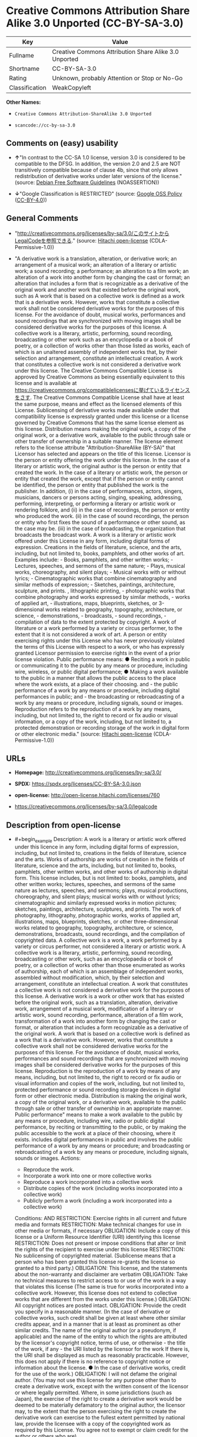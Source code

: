 * Creative Commons Attribution Share Alike 3.0 Unported (CC-BY-SA-3.0)
| Key            | Value                                                 |
|----------------+-------------------------------------------------------|
| Fullname       | Creative Commons Attribution Share Alike 3.0 Unported |
| Shortname      | CC-BY-SA-3.0                                          |
| Rating         | Unknown, probably Attention or Stop or No-Go          |
| Classification | WeakCopyleft                                          |

*Other Names:*

- =Creative Commons Attribution-ShareAlike 3.0 Unported=

- =scancode://cc-by-sa-3.0=

** Comments on (easy) usability

- *↑*"In contrast to the CC-SA 1.0 license, version 3.0 is considered to
  be compatible to the DFSG. In addition, the version 2.0 and 2.5 are
  NOT transitively compatible because of clause 4b, since that only
  allows redistribution of derivative works under later versions of the
  license." (source: [[https://wiki.debian.org/DFSGLicenses][Debian Free
  Software Guidelines]] (NOASSERTION))

- *↓*"Google Classification is RESTRICTED" (source:
  [[https://opensource.google.com/docs/thirdparty/licenses/][Google OSS
  Policy]]
  ([[https://creativecommons.org/licenses/by/4.0/legalcode][CC-BY-4.0]]))

** General Comments

- "http://creativecommons.org/licenses/by-sa/3.0/このサイトからLegalCodeを参照できる."
  (source: [[https://github.com/Hitachi/open-license][Hitachi
  open-license]] (CDLA-Permissive-1.0))

- "A derivative work is a translation, alteration, or derivative work;
  an arrangement of a musical work; an alteration of a literary or
  artistic work; a sound recording; a performance; an alteration to a
  film work; an alteration of a work into another form by changing the
  cast or format; an alteration that includes a form that is
  recognizable as a derivative of the original work and another work
  that existed before the original work, such as A work that is based on
  a collective work is defined as a work that is a derivative work.
  However, works that constitute a collective work shall not be
  considered derivative works for the purposes of this license. For the
  avoidance of doubt, musical works, performances and sound recordings
  that are synchronized with moving images shall be considered
  derivative works for the purposes of this license. A collective work
  is a literary, artistic, performing, sound recording, broadcasting or
  other work such as an encyclopedia or a book of poetry, or a
  collection of works other than those listed as works, each of which is
  an unaltered assembly of independent works that, by their selection
  and arrangement, constitute an intellectual creation. A work that
  constitutes a collective work is not considered a derivative work
  under this license. The Creative Commons Compatible License is
  approved by Creative Commons as being essentially equivalent to this
  license and is available at
  https://creativecommons.org/compatiblelicensesに挙げているライセンスをさす.
  The Creative Commons Compatible License shall have at least the same
  purpose, means and effect as the licensed elements of this License.
  Sublicensing of derivative works made available under that
  compatibility license is expressly granted under this license or a
  license governed by Creative Commons that has the same license element
  as this license. Distribution means making the original work, a copy
  of the original work, or a derivative work, available to the public
  through sale or other transfer of ownership in a suitable manner. The
  license element refers to the license attribute
  "Attribution-ShareAlike (BY-SA)" that Licensor has selected and
  appears on the title of this license. Licensor is the person or entity
  offering the work under this license. In the case of a literary or
  artistic work, the original author is the person or entity that
  created the work. In the case of a literary or artistic work, the
  person or entity that created the work, except that if the person or
  entity cannot be identified, the person or entity that published the
  work is the publisher. In addition, (i) in the case of performances,
  actors, singers, musicians, dancers or persons acting, singing,
  speaking, addressing, performing, interpreting, or performing a
  literary or artistic work or rendering folklore, and (ii) in the case
  of recordings, the person or entity who produced the work. (ii) in the
  case of sound recordings, the person or entity who first fixes the
  sound of a performance or other sound, as the case may be. (iii) in
  the case of broadcasting, the organization that broadcasts the
  broadcast work. A work is a literary or artistic work offered under
  this License in any form, including digital forms of expression.
  Creations in the fields of literature, science, and the arts,
  including, but not limited to, books, pamphlets, and other works of
  art. Examples include: - Books, pamphlets, and other written works; -
  Lectures, speeches, and sermons of the same nature; - Plays, musical
  works, choreography, and silent plays; - Musical works with or without
  lyrics; - Cinematographic works that combine cinematography and
  similar methods of expression; - Sketches, paintings, architecture,
  sculpture, and prints. , lithographic printing, - photographic works
  that combine photography and works expressed by similar methods, -
  works of applied art, - illustrations, maps, blueprints, sketches, or
  3-dimensional works related to geography, topography, architecture, or
  science, - demonstrations, - broadcasts, - sound recordings, -
  compilation of data to the extent protected by copyright. A work of
  literature or a work performed by a variety or circus performer, to
  the extent that it is not considered a work of art. A person or entity
  exercising rights under this License who has never previously violated
  the terms of this License with respect to a work, or who has expressly
  granted Licensor permission to exercise rights in the event of a prior
  license violation. Public performance means: ● Reciting a work in
  public or communicating it to the public by any means or procedure,
  including wire, wireless, or public digital performance; ● Making a
  work available to the public in a manner that allows the public access
  to the place where the work exists, at a place of their choosing.
  and - the public performance of a work by any means or procedure,
  including digital performances in public; and - the broadcasting or
  rebroadcasting of a work by any means or procedure, including signals,
  sound or images. Reproduction refers to the reproduction of a work by
  any means, including, but not limited to, the right to record or fix
  audio or visual information, or a copy of the work, including, but not
  limited to, a protected demonstration or recording storage of the work
  in digital form or other electronic media." (source:
  [[https://github.com/Hitachi/open-license][Hitachi open-license]]
  (CDLA-Permissive-1.0))

** URLs

- *Homepage:* http://creativecommons.org/licenses/by-sa/3.0/

- *SPDX:* https://spdx.org/licenses/CC-BY-SA-3.0.json

- *open-license:* http://open-license.hitachi.com/licenses/760

- https://creativecommons.org/licenses/by-sa/3.0/legalcode

** Description from open-license

- #+begin_example
    Description: A work is a literary or artistic work offered under this licence in any form, including digital forms of expression, including, but not limited to, creations in the fields of literature, science and the arts. Works of authorship are works of creation in the fields of literature, science and the arts, including, but not limited to, books, pamphlets, other written works, and other works of authorship in digital form. This license includes, but is not limited to: books, pamphlets, and other written works; lectures, speeches, and sermons of the same nature as lectures, speeches, and sermons; plays, musical productions, choreography, and silent plays; musical works with or without lyrics; cinematographic and similarly expressed works in motion pictures; sketches, paintings, architecture, sculptures, and prints. The work of photography, lithography, photographic works, works of applied art, illustrations, maps, blueprints, sketches, or other three-dimensional works related to geography, topography, architecture, or science, demonstrations, broadcasts, sound recordings, and the compilation of copyrighted data. A collective work is a work, a work performed by a variety or circus performer, not considered a literary or artistic work. A collective work is a literary, artistic, performing, sound recording, broadcasting or other work, such as an encyclopaedia or book of poetry, or a collection of works other than those enumerated as works of authorship, each of which is an assemblage of independent works, assembled without modification, which, by their selection and arrangement, constitute an intellectual creation. A work that constitutes a collective work is not considered a derivative work for the purposes of this license. A derivative work is a work or other work that has existed before the original work, such as a translation, alteration, derivative work, arrangement of a musical work, modification of a literary or artistic work, sound recording, performance, alteration of a film work, transformation of a work into another form by changing the cast or format, or alteration that includes a form recognizable as a derivative of the original work. A work that is based on a collective work is defined as a work that is a derivative work. However, works that constitute a collective work shall not be considered derivative works for the purposes of this license. For the avoidance of doubt, musical works, performances and sound recordings that are synchronized with moving images shall be considered derivative works for the purposes of this license. Reproduction is the reproduction of a work by means of any means, including, but not limited to, the right to record or fix audio or visual information and copies of the work, including, but not limited to, protected performance or sound recording storage devices in digital form or other electronic media. Distribution is making the original work, a copy of the original work, or a derivative work, available to the public through sale or other transfer of ownership in an appropriate manner. Public performance" means to make a work available to the public by any means or procedure, including wire, radio or public digital performance, by reciting or transmitting to the public, or by making the public accessible to the work at a place of their choosing, where it exists. includes digital performances in public and involves the public performance of a work by any means or procedure; and broadcasting or rebroadcasting of a work by any means or procedure, including signals, sounds or images.
    Actions:
    - Reproduce the work.
    - Incorporate a work into one or more collective works
    - Reproduce a work incorporated into a collective work
    - Distribute copies of the work (including works incorporated into a collective work)
    - Publicly perform a work (including a work incorporated into a collective work)

    Conditions:
    AND
      RESTRICTION: Exercise rights in all current and future media and formats
      RESTRICTION: Make technical changes for use in other media or formats, if necessary
      OBLIGATION: Include a copy of this license or a Uniform Resource Identifier (URI) identifying this license
      RESTRICTION: Does not present or impose conditions that alter or limit the rights of the recipient to exercise under this license
      RESTRICTION: No sublicensing of copyrighted material. (Sublicense means that a person who has been granted this license re-grants the license so granted to a third party.)
      OBLIGATION: This license, and the statements about the non-warranty and disclaimer are verbatim
      OBLIGATION: Take no technical measures to restrict access to or use of the work in a way that violates this license (The same is true for works incorporated into a collective work. However, this license does not extend to collective works that are different from the works under this license.)
      OBLIGATION: All copyright notices are posted intact.
      OBLIGATION: Provide the credit you specify in a reasonable manner. (In the case of derivative or collective works, such credit shall be given at least where other similar credits appear, and in a manner that is at least as prominent as other similar credits. The name of the original author (or a pseudonym, if applicable) and the name of the entity to which the rights are attributed by the licensor's copyright notice, terms of use, or otherwise - the title of the work, if any - the URI listed by the licensor for the work If there is, the URI shall be displayed as much as reasonably practicable. However, this does not apply if there is no reference to copyright notice or information about the license. ● In the case of derivative works, credit for the use of the work.)
      OBLIGATION: I will not defame the original author. (You may not use this license for any purpose other than to create a derivative work, except with the written consent of the licensor or where legally permitted. Where, in some jurisdictions (such as Japan), the exercise of the right to create a derivative work would be deemed to be materially defamatory to the original author, the licensor may, to the extent that the person exercising the right to create the derivative work can exercise to the fullest extent permitted by national law, provide the licensee with a copy of the copyrighted work as required by this License. You agree not to exempt or claim credit for the author or others who are)
  #+end_example

- #+begin_example
    Description: Secondary works are those works that have been translated, altered, or derived from the original work and other previously existing works, such as translations, alterations, derivatives, arrangements of musical works, alterations of literary or artistic works, sound recordings, performances, alterations to a film work, alterations of a work into another form by changing the cast or format, and alterations that include a form recognizable as a derivative of the original work. A work that is based on a collective work is defined as a work that is a derivative work. However, works that constitute a collective work shall not be considered derivative works for the purposes of this license. For the avoidance of doubt, musical works, performances and sound recordings that are synchronized with moving images shall be considered derivative works for the purposes of this license. A collective work is a literary, artistic, performing, sound recording, broadcasting or other work such as an encyclopaedia or a book of poetry, or a collection of works other than those listed as works, each of which is assembled without modification of an independent work and which, by their selection and arrangement, constitute an intellectual creation. A work that constitutes a collective work is not considered a derivative work for the purposes of this license. A work is a literary or artistic work offered under this licence in any form, including digital form, in any form or mode of expression. Copyrighted works are defined as any literary or artistic work provided under this licence in any form, including but not limited to literary, scientific or artistic creations in the fields of literature, science and the arts. This license includes, but is not limited to: books, pamphlets, and other written works; lectures, speeches, and sermons of the same nature as lectures, speeches, and sermons; plays, musical productions, choreography, and silent plays; musical works with or without lyrics; cinematographic and similarly expressed works in motion pictures; sketches, paintings, architecture, sculptures, and prints. The work of photography, lithography, photographic works, works of applied art, illustrations, maps, blueprints, sketches, or other three-dimensional works related to geography, topography, architecture, or science, demonstrations, broadcasts, sound recordings, and the compilation of copyrighted data. A work performed by a variety or circus performer, to the extent that it is not considered an object, a literary work, or a work of art, including, but not limited to, the recording of sound and visual information, rights to fixation, and copies of works. Reproduction is the reproduction of a work by means of any means, including, but not limited to, the right to record or fix audio or visual information and copies of the work, including, but not limited to, protected performance or sound recording storage devices in digital form or other electronic media. Distribution is making the original work, a copy of the original work, or a derivative work, available to the public through sale or other transfer of ownership in an appropriate manner. Public performance" means to make a work available to the public by any means or procedure, including wire, radio or public digital performance, by reciting or transmitting to the public, or by making the public accessible to the work at a place of their choosing, where it exists. The license attribute "BY-SA" refers to the following: to perform the work in public; to publicly perform the work by any means or procedure, including digital performances in public; and to broadcast or rebroadcast the work by any means or procedure, including signals, sounds, or images. The license element refers to the license attribute "Attribution-ShareAlike (BY-SA)" selected by the licensor and displayed on the title of this license. The Creative Commons Compatible License is acknowledged by Creative Commons as being substantially equivalent to this license and is available at https://creativecommons.org/compatiblelicensesに挙げているライセンスをさす. The Creative Commons Compatible License shall have at least the same purpose, means and effect as the licensed elements of this License. In addition, sublicensing of derivative works available under that compatibility license is expressly granted under this license or under a license governed by Creative Commons that has the same license element as this license.
    Actions:
    - Creating a derivative work
    - Reproduce a derivative work
    - Distribute copies of derivative works
    - Publicly perform a derivative work

    Conditions:
    AND
      OBLIGATION: Take reasonable steps to identify that the original work has been created with changes to the original work (Labeling and distinguishing)
      RESTRICTION: Exercise rights in all current and future media and formats
      RESTRICTION: Make technical changes for use in other media or formats, if necessary
      OR
        AND
          OR
            OBLIGATION: Applying this license to derivative works (The same is true for derivative works incorporated into a collective work. However, the license applicable to the derivative work does not affect a collective work that is different from the derivative work itself, which is subject to the license applicable to the derivative work.)
            OBLIGATION: Apply a new version of this license with the same license elements as this license to the derivative works. (The same is true for derivative works incorporated into a collective work. However, the license applicable to the derivative work does not affect a collective work that is different from the derivative work itself, which is subject to the license applicable to the derivative work.)
            OBLIGATION: A license under the jurisdiction of Creative Commons with all of the license elements of this license shall apply to the derivative works. (The same is true for derivative works incorporated into a collective work. However, the license applicable to the derivative work does not affect a collective work that is different from the derivative work itself, which is subject to the license applicable to the derivative work.)
          OBLIGATION: Include a copy of the license that applies to the derivative work, or a URI (Uniform Resource Identifier) indicating the license that applies (The same is true for derivative works incorporated into a collective work. However, the license applicable to the derivative work does not affect a collective work that is different from the derivative work itself, which is subject to the license applicable to the derivative work.)
          RESTRICTION: Does not present or impose conditions that alter or limit the rights the recipient may exercise under the license applicable to the derivative work (The same is true for derivative works incorporated into a collective work. However, the license applicable to the derivative work does not affect a collective work that is different from the derivative work itself, which is subject to the license applicable to the derivative work.)
          OBLIGATION: The license that applies to the derivative works, and any statements regarding the non-warranty or disclaimer of such license, are included verbatim (The same is true for derivative works incorporated into a collective work. However, the license applicable to the derivative work does not affect a collective work that is different from the derivative work itself, which is subject to the license applicable to the derivative work.)
          OBLIGATION: This license, and the statements about the non-warranty and disclaimer are verbatim
          OBLIGATION: Not taking technical measures to restrict access to or use of derivative works in a way that would violate the license that applies to the derivative works (The same is true for derivative works incorporated into a collective work. However, the license applicable to the derivative work does not affect a collective work that is different from the derivative work itself, which is subject to the license applicable to the derivative work.)
        OBLIGATION: Applying a license selected from the Creative Commons Compatibility License to a derivative work (The same is true for derivative works incorporated into a collective work. However, the license applicable to the derivative work does not affect a collective work that is different from the derivative work itself, which is subject to the license applicable to the derivative work.)
      OBLIGATION: All copyright notices are posted intact.
      OBLIGATION: Provide the credit you specify in a reasonable manner. (In the case of derivative or collective works, such credit shall be given at least where other similar credits appear, and in a manner that is at least as prominent as other similar credits. The name of the original author (or a pseudonym, if applicable) and the name of the entity to which the rights are attributed by the licensor's copyright notice, terms of use, or otherwise - the title of the work, if any - the URI listed by the licensor for the work If there is, the URI shall be displayed as much as reasonably practicable. However, this does not apply if there is no reference to copyright notice or information about the license. ● In the case of derivative works, credit for the use of the work.)
      OBLIGATION: I will not defame the original author. (You may not use this license for any purpose other than to create a derivative work, except with the written consent of the licensor or where legally permitted. Where, in some jurisdictions (such as Japan), the exercise of the right to create a derivative work would be deemed to be materially defamatory to the original author, the licensor may, to the extent that the person exercising the right to create the derivative work can exercise to the fullest extent permitted by national law, provide the licensee with a copy of the copyrighted work as required by this License. You agree not to exempt or claim credit for the author or others who are)
  #+end_example

(source: Hitachi open-license)

** Text
#+begin_example
  Creative Commons Legal Code

  Attribution-ShareAlike 3.0 Unported

      CREATIVE COMMONS CORPORATION IS NOT A LAW FIRM AND DOES NOT PROVIDE
      LEGAL SERVICES. DISTRIBUTION OF THIS LICENSE DOES NOT CREATE AN
      ATTORNEY-CLIENT RELATIONSHIP. CREATIVE COMMONS PROVIDES THIS
      INFORMATION ON AN "AS-IS" BASIS. CREATIVE COMMONS MAKES NO WARRANTIES
      REGARDING THE INFORMATION PROVIDED, AND DISCLAIMS LIABILITY FOR
      DAMAGES RESULTING FROM ITS USE.

  License

  THE WORK (AS DEFINED BELOW) IS PROVIDED UNDER THE TERMS OF THIS CREATIVE
  COMMONS PUBLIC LICENSE ("CCPL" OR "LICENSE"). THE WORK IS PROTECTED BY
  COPYRIGHT AND/OR OTHER APPLICABLE LAW. ANY USE OF THE WORK OTHER THAN AS
  AUTHORIZED UNDER THIS LICENSE OR COPYRIGHT LAW IS PROHIBITED.

  BY EXERCISING ANY RIGHTS TO THE WORK PROVIDED HERE, YOU ACCEPT AND AGREE
  TO BE BOUND BY THE TERMS OF THIS LICENSE. TO THE EXTENT THIS LICENSE MAY
  BE CONSIDERED TO BE A CONTRACT, THE LICENSOR GRANTS YOU THE RIGHTS
  CONTAINED HERE IN CONSIDERATION OF YOUR ACCEPTANCE OF SUCH TERMS AND
  CONDITIONS.

  1. Definitions

   a. "Adaptation" means a work based upon the Work, or upon the Work and
      other pre-existing works, such as a translation, adaptation,
      derivative work, arrangement of music or other alterations of a
      literary or artistic work, or phonogram or performance and includes
      cinematographic adaptations or any other form in which the Work may be
      recast, transformed, or adapted including in any form recognizably
      derived from the original, except that a work that constitutes a
      Collection will not be considered an Adaptation for the purpose of
      this License. For the avoidance of doubt, where the Work is a musical
      work, performance or phonogram, the synchronization of the Work in
      timed-relation with a moving image ("synching") will be considered an
      Adaptation for the purpose of this License.
   b. "Collection" means a collection of literary or artistic works, such as
      encyclopedias and anthologies, or performances, phonograms or
      broadcasts, or other works or subject matter other than works listed
      in Section 1(f) below, which, by reason of the selection and
      arrangement of their contents, constitute intellectual creations, in
      which the Work is included in its entirety in unmodified form along
      with one or more other contributions, each constituting separate and
      independent works in themselves, which together are assembled into a
      collective whole. A work that constitutes a Collection will not be
      considered an Adaptation (as defined below) for the purposes of this
      License.
   c. "Creative Commons Compatible License" means a license that is listed
      at https://creativecommons.org/compatiblelicenses that has been
      approved by Creative Commons as being essentially equivalent to this
      License, including, at a minimum, because that license: (i) contains
      terms that have the same purpose, meaning and effect as the License
      Elements of this License; and, (ii) explicitly permits the relicensing
      of adaptations of works made available under that license under this
      License or a Creative Commons jurisdiction license with the same
      License Elements as this License.
   d. "Distribute" means to make available to the public the original and
      copies of the Work or Adaptation, as appropriate, through sale or
      other transfer of ownership.
   e. "License Elements" means the following high-level license attributes
      as selected by Licensor and indicated in the title of this License:
      Attribution, ShareAlike.
   f. "Licensor" means the individual, individuals, entity or entities that
      offer(s) the Work under the terms of this License.
   g. "Original Author" means, in the case of a literary or artistic work,
      the individual, individuals, entity or entities who created the Work
      or if no individual or entity can be identified, the publisher; and in
      addition (i) in the case of a performance the actors, singers,
      musicians, dancers, and other persons who act, sing, deliver, declaim,
      play in, interpret or otherwise perform literary or artistic works or
      expressions of folklore; (ii) in the case of a phonogram the producer
      being the person or legal entity who first fixes the sounds of a
      performance or other sounds; and, (iii) in the case of broadcasts, the
      organization that transmits the broadcast.
   h. "Work" means the literary and/or artistic work offered under the terms
      of this License including without limitation any production in the
      literary, scientific and artistic domain, whatever may be the mode or
      form of its expression including digital form, such as a book,
      pamphlet and other writing; a lecture, address, sermon or other work
      of the same nature; a dramatic or dramatico-musical work; a
      choreographic work or entertainment in dumb show; a musical
      composition with or without words; a cinematographic work to which are
      assimilated works expressed by a process analogous to cinematography;
      a work of drawing, painting, architecture, sculpture, engraving or
      lithography; a photographic work to which are assimilated works
      expressed by a process analogous to photography; a work of applied
      art; an illustration, map, plan, sketch or three-dimensional work
      relative to geography, topography, architecture or science; a
      performance; a broadcast; a phonogram; a compilation of data to the
      extent it is protected as a copyrightable work; or a work performed by
      a variety or circus performer to the extent it is not otherwise
      considered a literary or artistic work.
   i. "You" means an individual or entity exercising rights under this
      License who has not previously violated the terms of this License with
      respect to the Work, or who has received express permission from the
      Licensor to exercise rights under this License despite a previous
      violation.
   j. "Publicly Perform" means to perform public recitations of the Work and
      to communicate to the public those public recitations, by any means or
      process, including by wire or wireless means or public digital
      performances; to make available to the public Works in such a way that
      members of the public may access these Works from a place and at a
      place individually chosen by them; to perform the Work to the public
      by any means or process and the communication to the public of the
      performances of the Work, including by public digital performance; to
      broadcast and rebroadcast the Work by any means including signs,
      sounds or images.
   k. "Reproduce" means to make copies of the Work by any means including
      without limitation by sound or visual recordings and the right of
      fixation and reproducing fixations of the Work, including storage of a
      protected performance or phonogram in digital form or other electronic
      medium.

  2. Fair Dealing Rights. Nothing in this License is intended to reduce,
  limit, or restrict any uses free from copyright or rights arising from
  limitations or exceptions that are provided for in connection with the
  copyright protection under copyright law or other applicable laws.

  3. License Grant. Subject to the terms and conditions of this License,
  Licensor hereby grants You a worldwide, royalty-free, non-exclusive,
  perpetual (for the duration of the applicable copyright) license to
  exercise the rights in the Work as stated below:

   a. to Reproduce the Work, to incorporate the Work into one or more
      Collections, and to Reproduce the Work as incorporated in the
      Collections;
   b. to create and Reproduce Adaptations provided that any such Adaptation,
      including any translation in any medium, takes reasonable steps to
      clearly label, demarcate or otherwise identify that changes were made
      to the original Work. For example, a translation could be marked "The
      original work was translated from English to Spanish," or a
      modification could indicate "The original work has been modified.";
   c. to Distribute and Publicly Perform the Work including as incorporated
      in Collections; and,
   d. to Distribute and Publicly Perform Adaptations.
   e. For the avoidance of doubt:

       i. Non-waivable Compulsory License Schemes. In those jurisdictions in
          which the right to collect royalties through any statutory or
          compulsory licensing scheme cannot be waived, the Licensor
          reserves the exclusive right to collect such royalties for any
          exercise by You of the rights granted under this License;
      ii. Waivable Compulsory License Schemes. In those jurisdictions in
          which the right to collect royalties through any statutory or
          compulsory licensing scheme can be waived, the Licensor waives the
          exclusive right to collect such royalties for any exercise by You
          of the rights granted under this License; and,
     iii. Voluntary License Schemes. The Licensor waives the right to
          collect royalties, whether individually or, in the event that the
          Licensor is a member of a collecting society that administers
          voluntary licensing schemes, via that society, from any exercise
          by You of the rights granted under this License.

  The above rights may be exercised in all media and formats whether now
  known or hereafter devised. The above rights include the right to make
  such modifications as are technically necessary to exercise the rights in
  other media and formats. Subject to Section 8(f), all rights not expressly
  granted by Licensor are hereby reserved.

  4. Restrictions. The license granted in Section 3 above is expressly made
  subject to and limited by the following restrictions:

   a. You may Distribute or Publicly Perform the Work only under the terms
      of this License. You must include a copy of, or the Uniform Resource
      Identifier (URI) for, this License with every copy of the Work You
      Distribute or Publicly Perform. You may not offer or impose any terms
      on the Work that restrict the terms of this License or the ability of
      the recipient of the Work to exercise the rights granted to that
      recipient under the terms of the License. You may not sublicense the
      Work. You must keep intact all notices that refer to this License and
      to the disclaimer of warranties with every copy of the Work You
      Distribute or Publicly Perform. When You Distribute or Publicly
      Perform the Work, You may not impose any effective technological
      measures on the Work that restrict the ability of a recipient of the
      Work from You to exercise the rights granted to that recipient under
      the terms of the License. This Section 4(a) applies to the Work as
      incorporated in a Collection, but this does not require the Collection
      apart from the Work itself to be made subject to the terms of this
      License. If You create a Collection, upon notice from any Licensor You
      must, to the extent practicable, remove from the Collection any credit
      as required by Section 4(c), as requested. If You create an
      Adaptation, upon notice from any Licensor You must, to the extent
      practicable, remove from the Adaptation any credit as required by
      Section 4(c), as requested.
   b. You may Distribute or Publicly Perform an Adaptation only under the
      terms of: (i) this License; (ii) a later version of this License with
      the same License Elements as this License; (iii) a Creative Commons
      jurisdiction license (either this or a later license version) that
      contains the same License Elements as this License (e.g.,
      Attribution-ShareAlike 3.0 US)); (iv) a Creative Commons Compatible
      License. If you license the Adaptation under one of the licenses
      mentioned in (iv), you must comply with the terms of that license. If
      you license the Adaptation under the terms of any of the licenses
      mentioned in (i), (ii) or (iii) (the "Applicable License"), you must
      comply with the terms of the Applicable License generally and the
      following provisions: (I) You must include a copy of, or the URI for,
      the Applicable License with every copy of each Adaptation You
      Distribute or Publicly Perform; (II) You may not offer or impose any
      terms on the Adaptation that restrict the terms of the Applicable
      License or the ability of the recipient of the Adaptation to exercise
      the rights granted to that recipient under the terms of the Applicable
      License; (III) You must keep intact all notices that refer to the
      Applicable License and to the disclaimer of warranties with every copy
      of the Work as included in the Adaptation You Distribute or Publicly
      Perform; (IV) when You Distribute or Publicly Perform the Adaptation,
      You may not impose any effective technological measures on the
      Adaptation that restrict the ability of a recipient of the Adaptation
      from You to exercise the rights granted to that recipient under the
      terms of the Applicable License. This Section 4(b) applies to the
      Adaptation as incorporated in a Collection, but this does not require
      the Collection apart from the Adaptation itself to be made subject to
      the terms of the Applicable License.
   c. If You Distribute, or Publicly Perform the Work or any Adaptations or
      Collections, You must, unless a request has been made pursuant to
      Section 4(a), keep intact all copyright notices for the Work and
      provide, reasonable to the medium or means You are utilizing: (i) the
      name of the Original Author (or pseudonym, if applicable) if supplied,
      and/or if the Original Author and/or Licensor designate another party
      or parties (e.g., a sponsor institute, publishing entity, journal) for
      attribution ("Attribution Parties") in Licensor's copyright notice,
      terms of service or by other reasonable means, the name of such party
      or parties; (ii) the title of the Work if supplied; (iii) to the
      extent reasonably practicable, the URI, if any, that Licensor
      specifies to be associated with the Work, unless such URI does not
      refer to the copyright notice or licensing information for the Work;
      and (iv) , consistent with Ssection 3(b), in the case of an
      Adaptation, a credit identifying the use of the Work in the Adaptation
      (e.g., "French translation of the Work by Original Author," or
      "Screenplay based on original Work by Original Author"). The credit
      required by this Section 4(c) may be implemented in any reasonable
      manner; provided, however, that in the case of a Adaptation or
      Collection, at a minimum such credit will appear, if a credit for all
      contributing authors of the Adaptation or Collection appears, then as
      part of these credits and in a manner at least as prominent as the
      credits for the other contributing authors. For the avoidance of
      doubt, You may only use the credit required by this Section for the
      purpose of attribution in the manner set out above and, by exercising
      Your rights under this License, You may not implicitly or explicitly
      assert or imply any connection with, sponsorship or endorsement by the
      Original Author, Licensor and/or Attribution Parties, as appropriate,
      of You or Your use of the Work, without the separate, express prior
      written permission of the Original Author, Licensor and/or Attribution
      Parties.
   d. Except as otherwise agreed in writing by the Licensor or as may be
      otherwise permitted by applicable law, if You Reproduce, Distribute or
      Publicly Perform the Work either by itself or as part of any
      Adaptations or Collections, You must not distort, mutilate, modify or
      take other derogatory action in relation to the Work which would be
      prejudicial to the Original Author's honor or reputation. Licensor
      agrees that in those jurisdictions (e.g. Japan), in which any exercise
      of the right granted in Section 3(b) of this License (the right to
      make Adaptations) would be deemed to be a distortion, mutilation,
      modification or other derogatory action prejudicial to the Original
      Author's honor and reputation, the Licensor will waive or not assert,
      as appropriate, this Section, to the fullest extent permitted by the
      applicable national law, to enable You to reasonably exercise Your
      right under Section 3(b) of this License (right to make Adaptations)
      but not otherwise.

  5. Representations, Warranties and Disclaimer

  UNLESS OTHERWISE MUTUALLY AGREED TO BY THE PARTIES IN WRITING, LICENSOR
  OFFERS THE WORK AS-IS AND MAKES NO REPRESENTATIONS OR WARRANTIES OF ANY
  KIND CONCERNING THE WORK, EXPRESS, IMPLIED, STATUTORY OR OTHERWISE,
  INCLUDING, WITHOUT LIMITATION, WARRANTIES OF TITLE, MERCHANTIBILITY,
  FITNESS FOR A PARTICULAR PURPOSE, NONINFRINGEMENT, OR THE ABSENCE OF
  LATENT OR OTHER DEFECTS, ACCURACY, OR THE PRESENCE OF ABSENCE OF ERRORS,
  WHETHER OR NOT DISCOVERABLE. SOME JURISDICTIONS DO NOT ALLOW THE EXCLUSION
  OF IMPLIED WARRANTIES, SO SUCH EXCLUSION MAY NOT APPLY TO YOU.

  6. Limitation on Liability. EXCEPT TO THE EXTENT REQUIRED BY APPLICABLE
  LAW, IN NO EVENT WILL LICENSOR BE LIABLE TO YOU ON ANY LEGAL THEORY FOR
  ANY SPECIAL, INCIDENTAL, CONSEQUENTIAL, PUNITIVE OR EXEMPLARY DAMAGES
  ARISING OUT OF THIS LICENSE OR THE USE OF THE WORK, EVEN IF LICENSOR HAS
  BEEN ADVISED OF THE POSSIBILITY OF SUCH DAMAGES.

  7. Termination

   a. This License and the rights granted hereunder will terminate
      automatically upon any breach by You of the terms of this License.
      Individuals or entities who have received Adaptations or Collections
      from You under this License, however, will not have their licenses
      terminated provided such individuals or entities remain in full
      compliance with those licenses. Sections 1, 2, 5, 6, 7, and 8 will
      survive any termination of this License.
   b. Subject to the above terms and conditions, the license granted here is
      perpetual (for the duration of the applicable copyright in the Work).
      Notwithstanding the above, Licensor reserves the right to release the
      Work under different license terms or to stop distributing the Work at
      any time; provided, however that any such election will not serve to
      withdraw this License (or any other license that has been, or is
      required to be, granted under the terms of this License), and this
      License will continue in full force and effect unless terminated as
      stated above.

  8. Miscellaneous

   a. Each time You Distribute or Publicly Perform the Work or a Collection,
      the Licensor offers to the recipient a license to the Work on the same
      terms and conditions as the license granted to You under this License.
   b. Each time You Distribute or Publicly Perform an Adaptation, Licensor
      offers to the recipient a license to the original Work on the same
      terms and conditions as the license granted to You under this License.
   c. If any provision of this License is invalid or unenforceable under
      applicable law, it shall not affect the validity or enforceability of
      the remainder of the terms of this License, and without further action
      by the parties to this agreement, such provision shall be reformed to
      the minimum extent necessary to make such provision valid and
      enforceable.
   d. No term or provision of this License shall be deemed waived and no
      breach consented to unless such waiver or consent shall be in writing
      and signed by the party to be charged with such waiver or consent.
   e. This License constitutes the entire agreement between the parties with
      respect to the Work licensed here. There are no understandings,
      agreements or representations with respect to the Work not specified
      here. Licensor shall not be bound by any additional provisions that
      may appear in any communication from You. This License may not be
      modified without the mutual written agreement of the Licensor and You.
   f. The rights granted under, and the subject matter referenced, in this
      License were drafted utilizing the terminology of the Berne Convention
      for the Protection of Literary and Artistic Works (as amended on
      September 28, 1979), the Rome Convention of 1961, the WIPO Copyright
      Treaty of 1996, the WIPO Performances and Phonograms Treaty of 1996
      and the Universal Copyright Convention (as revised on July 24, 1971).
      These rights and subject matter take effect in the relevant
      jurisdiction in which the License terms are sought to be enforced
      according to the corresponding provisions of the implementation of
      those treaty provisions in the applicable national law. If the
      standard suite of rights granted under applicable copyright law
      includes additional rights not granted under this License, such
      additional rights are deemed to be included in the License; this
      License is not intended to restrict the license of any rights under
      applicable law.


  Creative Commons Notice

      Creative Commons is not a party to this License, and makes no warranty
      whatsoever in connection with the Work. Creative Commons will not be
      liable to You or any party on any legal theory for any damages
      whatsoever, including without limitation any general, special,
      incidental or consequential damages arising in connection to this
      license. Notwithstanding the foregoing two (2) sentences, if Creative
      Commons has expressly identified itself as the Licensor hereunder, it
      shall have all rights and obligations of Licensor.

      Except for the limited purpose of indicating to the public that the
      Work is licensed under the CCPL, Creative Commons does not authorize
      the use by either party of the trademark "Creative Commons" or any
      related trademark or logo of Creative Commons without the prior
      written consent of Creative Commons. Any permitted use will be in
      compliance with Creative Commons' then-current trademark usage
      guidelines, as may be published on its website or otherwise made
      available upon request from time to time. For the avoidance of doubt,
      this trademark restriction does not form part of the License.

      Creative Commons may be contacted at https://creativecommons.org/.
#+end_example

--------------

** Raw Data
*** Facts

- LicenseName

- [[https://wiki.debian.org/DFSGLicenses][Debian Free Software
  Guidelines]] (NOASSERTION)

- [[https://opensource.google.com/docs/thirdparty/licenses/][Google OSS
  Policy]]
  ([[https://creativecommons.org/licenses/by/4.0/legalcode][CC-BY-4.0]])

- [[https://github.com/Hitachi/open-license][Hitachi open-license]]
  (CDLA-Permissive-1.0)

- [[https://spdx.org/licenses/CC-BY-SA-3.0.html][SPDX]] (all data [in
  this repository] is generated)

- [[https://github.com/nexB/scancode-toolkit/blob/develop/src/licensedcode/data/licenses/cc-by-sa-3.0.yml][Scancode]]
  (CC0-1.0)

*** Raw JSON
#+begin_example
  {
      "__impliedNames": [
          "CC-BY-SA-3.0",
          "Creative Commons Attribution-ShareAlike 3.0 Unported",
          "Creative Commons Attribution Share Alike 3.0 Unported",
          "scancode://cc-by-sa-3.0"
      ],
      "__impliedId": "CC-BY-SA-3.0",
      "__impliedAmbiguousNames": [
          "Creative Commons Attribution Share-Alike (CC-BY-SA) v3.0"
      ],
      "__impliedComments": [
          [
              "Hitachi open-license",
              [
                  "http://creativecommons.org/licenses/by-sa/3.0/このサイトからLegalCodeを参照できる.",
                  "A derivative work is a translation, alteration, or derivative work; an arrangement of a musical work; an alteration of a literary or artistic work; a sound recording; a performance; an alteration to a film work; an alteration of a work into another form by changing the cast or format; an alteration that includes a form that is recognizable as a derivative of the original work and another work that existed before the original work, such as A work that is based on a collective work is defined as a work that is a derivative work. However, works that constitute a collective work shall not be considered derivative works for the purposes of this license. For the avoidance of doubt, musical works, performances and sound recordings that are synchronized with moving images shall be considered derivative works for the purposes of this license. A collective work is a literary, artistic, performing, sound recording, broadcasting or other work such as an encyclopedia or a book of poetry, or a collection of works other than those listed as works, each of which is an unaltered assembly of independent works that, by their selection and arrangement, constitute an intellectual creation. A work that constitutes a collective work is not considered a derivative work under this license. The Creative Commons Compatible License is approved by Creative Commons as being essentially equivalent to this license and is available at https://creativecommons.org/compatiblelicensesに挙げているライセンスをさす. The Creative Commons Compatible License shall have at least the same purpose, means and effect as the licensed elements of this License. Sublicensing of derivative works made available under that compatibility license is expressly granted under this license or a license governed by Creative Commons that has the same license element as this license. Distribution means making the original work, a copy of the original work, or a derivative work, available to the public through sale or other transfer of ownership in a suitable manner. The license element refers to the license attribute \"Attribution-ShareAlike (BY-SA)\" that Licensor has selected and appears on the title of this license. Licensor is the person or entity offering the work under this license. In the case of a literary or artistic work, the original author is the person or entity that created the work. In the case of a literary or artistic work, the person or entity that created the work, except that if the person or entity cannot be identified, the person or entity that published the work is the publisher. In addition, (i) in the case of performances, actors, singers, musicians, dancers or persons acting, singing, speaking, addressing, performing, interpreting, or performing a literary or artistic work or rendering folklore, and (ii) in the case of recordings, the person or entity who produced the work. (ii) in the case of sound recordings, the person or entity who first fixes the sound of a performance or other sound, as the case may be. (iii) in the case of broadcasting, the organization that broadcasts the broadcast work. A work is a literary or artistic work offered under this License in any form, including digital forms of expression. Creations in the fields of literature, science, and the arts, including, but not limited to, books, pamphlets, and other works of art. Examples include: - Books, pamphlets, and other written works; - Lectures, speeches, and sermons of the same nature; - Plays, musical works, choreography, and silent plays; - Musical works with or without lyrics; - Cinematographic works that combine cinematography and similar methods of expression; - Sketches, paintings, architecture, sculpture, and prints. , lithographic printing, - photographic works that combine photography and works expressed by similar methods, - works of applied art, - illustrations, maps, blueprints, sketches, or 3-dimensional works related to geography, topography, architecture, or science, - demonstrations, - broadcasts, - sound recordings, - compilation of data to the extent protected by copyright. A work of literature or a work performed by a variety or circus performer, to the extent that it is not considered a work of art. A person or entity exercising rights under this License who has never previously violated the terms of this License with respect to a work, or who has expressly granted Licensor permission to exercise rights in the event of a prior license violation. Public performance means: ● Reciting a work in public or communicating it to the public by any means or procedure, including wire, wireless, or public digital performance; ● Making a work available to the public in a manner that allows the public access to the place where the work exists, at a place of their choosing. and - the public performance of a work by any means or procedure, including digital performances in public; and - the broadcasting or rebroadcasting of a work by any means or procedure, including signals, sound or images. Reproduction refers to the reproduction of a work by any means, including, but not limited to, the right to record or fix audio or visual information, or a copy of the work, including, but not limited to, a protected demonstration or recording storage of the work in digital form or other electronic media."
              ]
          ]
      ],
      "facts": {
          "LicenseName": {
              "implications": {
                  "__impliedNames": [
                      "CC-BY-SA-3.0"
                  ],
                  "__impliedId": "CC-BY-SA-3.0"
              },
              "shortname": "CC-BY-SA-3.0",
              "otherNames": []
          },
          "SPDX": {
              "isSPDXLicenseDeprecated": false,
              "spdxFullName": "Creative Commons Attribution Share Alike 3.0 Unported",
              "spdxDetailsURL": "https://spdx.org/licenses/CC-BY-SA-3.0.json",
              "_sourceURL": "https://spdx.org/licenses/CC-BY-SA-3.0.html",
              "spdxLicIsOSIApproved": false,
              "spdxSeeAlso": [
                  "https://creativecommons.org/licenses/by-sa/3.0/legalcode"
              ],
              "_implications": {
                  "__impliedNames": [
                      "CC-BY-SA-3.0",
                      "Creative Commons Attribution Share Alike 3.0 Unported"
                  ],
                  "__impliedId": "CC-BY-SA-3.0",
                  "__isOsiApproved": false,
                  "__impliedURLs": [
                      [
                          "SPDX",
                          "https://spdx.org/licenses/CC-BY-SA-3.0.json"
                      ],
                      [
                          null,
                          "https://creativecommons.org/licenses/by-sa/3.0/legalcode"
                      ]
                  ]
              },
              "spdxLicenseId": "CC-BY-SA-3.0"
          },
          "Scancode": {
              "otherUrls": [
                  "https://creativecommons.org/licenses/by-sa/3.0/legalcode"
              ],
              "homepageUrl": "http://creativecommons.org/licenses/by-sa/3.0/",
              "shortName": "CC-BY-SA-3.0",
              "textUrls": null,
              "text": "Creative Commons Legal Code\n\nAttribution-ShareAlike 3.0 Unported\n\n    CREATIVE COMMONS CORPORATION IS NOT A LAW FIRM AND DOES NOT PROVIDE\n    LEGAL SERVICES. DISTRIBUTION OF THIS LICENSE DOES NOT CREATE AN\n    ATTORNEY-CLIENT RELATIONSHIP. CREATIVE COMMONS PROVIDES THIS\n    INFORMATION ON AN \"AS-IS\" BASIS. CREATIVE COMMONS MAKES NO WARRANTIES\n    REGARDING THE INFORMATION PROVIDED, AND DISCLAIMS LIABILITY FOR\n    DAMAGES RESULTING FROM ITS USE.\n\nLicense\n\nTHE WORK (AS DEFINED BELOW) IS PROVIDED UNDER THE TERMS OF THIS CREATIVE\nCOMMONS PUBLIC LICENSE (\"CCPL\" OR \"LICENSE\"). THE WORK IS PROTECTED BY\nCOPYRIGHT AND/OR OTHER APPLICABLE LAW. ANY USE OF THE WORK OTHER THAN AS\nAUTHORIZED UNDER THIS LICENSE OR COPYRIGHT LAW IS PROHIBITED.\n\nBY EXERCISING ANY RIGHTS TO THE WORK PROVIDED HERE, YOU ACCEPT AND AGREE\nTO BE BOUND BY THE TERMS OF THIS LICENSE. TO THE EXTENT THIS LICENSE MAY\nBE CONSIDERED TO BE A CONTRACT, THE LICENSOR GRANTS YOU THE RIGHTS\nCONTAINED HERE IN CONSIDERATION OF YOUR ACCEPTANCE OF SUCH TERMS AND\nCONDITIONS.\n\n1. Definitions\n\n a. \"Adaptation\" means a work based upon the Work, or upon the Work and\n    other pre-existing works, such as a translation, adaptation,\n    derivative work, arrangement of music or other alterations of a\n    literary or artistic work, or phonogram or performance and includes\n    cinematographic adaptations or any other form in which the Work may be\n    recast, transformed, or adapted including in any form recognizably\n    derived from the original, except that a work that constitutes a\n    Collection will not be considered an Adaptation for the purpose of\n    this License. For the avoidance of doubt, where the Work is a musical\n    work, performance or phonogram, the synchronization of the Work in\n    timed-relation with a moving image (\"synching\") will be considered an\n    Adaptation for the purpose of this License.\n b. \"Collection\" means a collection of literary or artistic works, such as\n    encyclopedias and anthologies, or performances, phonograms or\n    broadcasts, or other works or subject matter other than works listed\n    in Section 1(f) below, which, by reason of the selection and\n    arrangement of their contents, constitute intellectual creations, in\n    which the Work is included in its entirety in unmodified form along\n    with one or more other contributions, each constituting separate and\n    independent works in themselves, which together are assembled into a\n    collective whole. A work that constitutes a Collection will not be\n    considered an Adaptation (as defined below) for the purposes of this\n    License.\n c. \"Creative Commons Compatible License\" means a license that is listed\n    at https://creativecommons.org/compatiblelicenses that has been\n    approved by Creative Commons as being essentially equivalent to this\n    License, including, at a minimum, because that license: (i) contains\n    terms that have the same purpose, meaning and effect as the License\n    Elements of this License; and, (ii) explicitly permits the relicensing\n    of adaptations of works made available under that license under this\n    License or a Creative Commons jurisdiction license with the same\n    License Elements as this License.\n d. \"Distribute\" means to make available to the public the original and\n    copies of the Work or Adaptation, as appropriate, through sale or\n    other transfer of ownership.\n e. \"License Elements\" means the following high-level license attributes\n    as selected by Licensor and indicated in the title of this License:\n    Attribution, ShareAlike.\n f. \"Licensor\" means the individual, individuals, entity or entities that\n    offer(s) the Work under the terms of this License.\n g. \"Original Author\" means, in the case of a literary or artistic work,\n    the individual, individuals, entity or entities who created the Work\n    or if no individual or entity can be identified, the publisher; and in\n    addition (i) in the case of a performance the actors, singers,\n    musicians, dancers, and other persons who act, sing, deliver, declaim,\n    play in, interpret or otherwise perform literary or artistic works or\n    expressions of folklore; (ii) in the case of a phonogram the producer\n    being the person or legal entity who first fixes the sounds of a\n    performance or other sounds; and, (iii) in the case of broadcasts, the\n    organization that transmits the broadcast.\n h. \"Work\" means the literary and/or artistic work offered under the terms\n    of this License including without limitation any production in the\n    literary, scientific and artistic domain, whatever may be the mode or\n    form of its expression including digital form, such as a book,\n    pamphlet and other writing; a lecture, address, sermon or other work\n    of the same nature; a dramatic or dramatico-musical work; a\n    choreographic work or entertainment in dumb show; a musical\n    composition with or without words; a cinematographic work to which are\n    assimilated works expressed by a process analogous to cinematography;\n    a work of drawing, painting, architecture, sculpture, engraving or\n    lithography; a photographic work to which are assimilated works\n    expressed by a process analogous to photography; a work of applied\n    art; an illustration, map, plan, sketch or three-dimensional work\n    relative to geography, topography, architecture or science; a\n    performance; a broadcast; a phonogram; a compilation of data to the\n    extent it is protected as a copyrightable work; or a work performed by\n    a variety or circus performer to the extent it is not otherwise\n    considered a literary or artistic work.\n i. \"You\" means an individual or entity exercising rights under this\n    License who has not previously violated the terms of this License with\n    respect to the Work, or who has received express permission from the\n    Licensor to exercise rights under this License despite a previous\n    violation.\n j. \"Publicly Perform\" means to perform public recitations of the Work and\n    to communicate to the public those public recitations, by any means or\n    process, including by wire or wireless means or public digital\n    performances; to make available to the public Works in such a way that\n    members of the public may access these Works from a place and at a\n    place individually chosen by them; to perform the Work to the public\n    by any means or process and the communication to the public of the\n    performances of the Work, including by public digital performance; to\n    broadcast and rebroadcast the Work by any means including signs,\n    sounds or images.\n k. \"Reproduce\" means to make copies of the Work by any means including\n    without limitation by sound or visual recordings and the right of\n    fixation and reproducing fixations of the Work, including storage of a\n    protected performance or phonogram in digital form or other electronic\n    medium.\n\n2. Fair Dealing Rights. Nothing in this License is intended to reduce,\nlimit, or restrict any uses free from copyright or rights arising from\nlimitations or exceptions that are provided for in connection with the\ncopyright protection under copyright law or other applicable laws.\n\n3. License Grant. Subject to the terms and conditions of this License,\nLicensor hereby grants You a worldwide, royalty-free, non-exclusive,\nperpetual (for the duration of the applicable copyright) license to\nexercise the rights in the Work as stated below:\n\n a. to Reproduce the Work, to incorporate the Work into one or more\n    Collections, and to Reproduce the Work as incorporated in the\n    Collections;\n b. to create and Reproduce Adaptations provided that any such Adaptation,\n    including any translation in any medium, takes reasonable steps to\n    clearly label, demarcate or otherwise identify that changes were made\n    to the original Work. For example, a translation could be marked \"The\n    original work was translated from English to Spanish,\" or a\n    modification could indicate \"The original work has been modified.\";\n c. to Distribute and Publicly Perform the Work including as incorporated\n    in Collections; and,\n d. to Distribute and Publicly Perform Adaptations.\n e. For the avoidance of doubt:\n\n     i. Non-waivable Compulsory License Schemes. In those jurisdictions in\n        which the right to collect royalties through any statutory or\n        compulsory licensing scheme cannot be waived, the Licensor\n        reserves the exclusive right to collect such royalties for any\n        exercise by You of the rights granted under this License;\n    ii. Waivable Compulsory License Schemes. In those jurisdictions in\n        which the right to collect royalties through any statutory or\n        compulsory licensing scheme can be waived, the Licensor waives the\n        exclusive right to collect such royalties for any exercise by You\n        of the rights granted under this License; and,\n   iii. Voluntary License Schemes. The Licensor waives the right to\n        collect royalties, whether individually or, in the event that the\n        Licensor is a member of a collecting society that administers\n        voluntary licensing schemes, via that society, from any exercise\n        by You of the rights granted under this License.\n\nThe above rights may be exercised in all media and formats whether now\nknown or hereafter devised. The above rights include the right to make\nsuch modifications as are technically necessary to exercise the rights in\nother media and formats. Subject to Section 8(f), all rights not expressly\ngranted by Licensor are hereby reserved.\n\n4. Restrictions. The license granted in Section 3 above is expressly made\nsubject to and limited by the following restrictions:\n\n a. You may Distribute or Publicly Perform the Work only under the terms\n    of this License. You must include a copy of, or the Uniform Resource\n    Identifier (URI) for, this License with every copy of the Work You\n    Distribute or Publicly Perform. You may not offer or impose any terms\n    on the Work that restrict the terms of this License or the ability of\n    the recipient of the Work to exercise the rights granted to that\n    recipient under the terms of the License. You may not sublicense the\n    Work. You must keep intact all notices that refer to this License and\n    to the disclaimer of warranties with every copy of the Work You\n    Distribute or Publicly Perform. When You Distribute or Publicly\n    Perform the Work, You may not impose any effective technological\n    measures on the Work that restrict the ability of a recipient of the\n    Work from You to exercise the rights granted to that recipient under\n    the terms of the License. This Section 4(a) applies to the Work as\n    incorporated in a Collection, but this does not require the Collection\n    apart from the Work itself to be made subject to the terms of this\n    License. If You create a Collection, upon notice from any Licensor You\n    must, to the extent practicable, remove from the Collection any credit\n    as required by Section 4(c), as requested. If You create an\n    Adaptation, upon notice from any Licensor You must, to the extent\n    practicable, remove from the Adaptation any credit as required by\n    Section 4(c), as requested.\n b. You may Distribute or Publicly Perform an Adaptation only under the\n    terms of: (i) this License; (ii) a later version of this License with\n    the same License Elements as this License; (iii) a Creative Commons\n    jurisdiction license (either this or a later license version) that\n    contains the same License Elements as this License (e.g.,\n    Attribution-ShareAlike 3.0 US)); (iv) a Creative Commons Compatible\n    License. If you license the Adaptation under one of the licenses\n    mentioned in (iv), you must comply with the terms of that license. If\n    you license the Adaptation under the terms of any of the licenses\n    mentioned in (i), (ii) or (iii) (the \"Applicable License\"), you must\n    comply with the terms of the Applicable License generally and the\n    following provisions: (I) You must include a copy of, or the URI for,\n    the Applicable License with every copy of each Adaptation You\n    Distribute or Publicly Perform; (II) You may not offer or impose any\n    terms on the Adaptation that restrict the terms of the Applicable\n    License or the ability of the recipient of the Adaptation to exercise\n    the rights granted to that recipient under the terms of the Applicable\n    License; (III) You must keep intact all notices that refer to the\n    Applicable License and to the disclaimer of warranties with every copy\n    of the Work as included in the Adaptation You Distribute or Publicly\n    Perform; (IV) when You Distribute or Publicly Perform the Adaptation,\n    You may not impose any effective technological measures on the\n    Adaptation that restrict the ability of a recipient of the Adaptation\n    from You to exercise the rights granted to that recipient under the\n    terms of the Applicable License. This Section 4(b) applies to the\n    Adaptation as incorporated in a Collection, but this does not require\n    the Collection apart from the Adaptation itself to be made subject to\n    the terms of the Applicable License.\n c. If You Distribute, or Publicly Perform the Work or any Adaptations or\n    Collections, You must, unless a request has been made pursuant to\n    Section 4(a), keep intact all copyright notices for the Work and\n    provide, reasonable to the medium or means You are utilizing: (i) the\n    name of the Original Author (or pseudonym, if applicable) if supplied,\n    and/or if the Original Author and/or Licensor designate another party\n    or parties (e.g., a sponsor institute, publishing entity, journal) for\n    attribution (\"Attribution Parties\") in Licensor's copyright notice,\n    terms of service or by other reasonable means, the name of such party\n    or parties; (ii) the title of the Work if supplied; (iii) to the\n    extent reasonably practicable, the URI, if any, that Licensor\n    specifies to be associated with the Work, unless such URI does not\n    refer to the copyright notice or licensing information for the Work;\n    and (iv) , consistent with Ssection 3(b), in the case of an\n    Adaptation, a credit identifying the use of the Work in the Adaptation\n    (e.g., \"French translation of the Work by Original Author,\" or\n    \"Screenplay based on original Work by Original Author\"). The credit\n    required by this Section 4(c) may be implemented in any reasonable\n    manner; provided, however, that in the case of a Adaptation or\n    Collection, at a minimum such credit will appear, if a credit for all\n    contributing authors of the Adaptation or Collection appears, then as\n    part of these credits and in a manner at least as prominent as the\n    credits for the other contributing authors. For the avoidance of\n    doubt, You may only use the credit required by this Section for the\n    purpose of attribution in the manner set out above and, by exercising\n    Your rights under this License, You may not implicitly or explicitly\n    assert or imply any connection with, sponsorship or endorsement by the\n    Original Author, Licensor and/or Attribution Parties, as appropriate,\n    of You or Your use of the Work, without the separate, express prior\n    written permission of the Original Author, Licensor and/or Attribution\n    Parties.\n d. Except as otherwise agreed in writing by the Licensor or as may be\n    otherwise permitted by applicable law, if You Reproduce, Distribute or\n    Publicly Perform the Work either by itself or as part of any\n    Adaptations or Collections, You must not distort, mutilate, modify or\n    take other derogatory action in relation to the Work which would be\n    prejudicial to the Original Author's honor or reputation. Licensor\n    agrees that in those jurisdictions (e.g. Japan), in which any exercise\n    of the right granted in Section 3(b) of this License (the right to\n    make Adaptations) would be deemed to be a distortion, mutilation,\n    modification or other derogatory action prejudicial to the Original\n    Author's honor and reputation, the Licensor will waive or not assert,\n    as appropriate, this Section, to the fullest extent permitted by the\n    applicable national law, to enable You to reasonably exercise Your\n    right under Section 3(b) of this License (right to make Adaptations)\n    but not otherwise.\n\n5. Representations, Warranties and Disclaimer\n\nUNLESS OTHERWISE MUTUALLY AGREED TO BY THE PARTIES IN WRITING, LICENSOR\nOFFERS THE WORK AS-IS AND MAKES NO REPRESENTATIONS OR WARRANTIES OF ANY\nKIND CONCERNING THE WORK, EXPRESS, IMPLIED, STATUTORY OR OTHERWISE,\nINCLUDING, WITHOUT LIMITATION, WARRANTIES OF TITLE, MERCHANTIBILITY,\nFITNESS FOR A PARTICULAR PURPOSE, NONINFRINGEMENT, OR THE ABSENCE OF\nLATENT OR OTHER DEFECTS, ACCURACY, OR THE PRESENCE OF ABSENCE OF ERRORS,\nWHETHER OR NOT DISCOVERABLE. SOME JURISDICTIONS DO NOT ALLOW THE EXCLUSION\nOF IMPLIED WARRANTIES, SO SUCH EXCLUSION MAY NOT APPLY TO YOU.\n\n6. Limitation on Liability. EXCEPT TO THE EXTENT REQUIRED BY APPLICABLE\nLAW, IN NO EVENT WILL LICENSOR BE LIABLE TO YOU ON ANY LEGAL THEORY FOR\nANY SPECIAL, INCIDENTAL, CONSEQUENTIAL, PUNITIVE OR EXEMPLARY DAMAGES\nARISING OUT OF THIS LICENSE OR THE USE OF THE WORK, EVEN IF LICENSOR HAS\nBEEN ADVISED OF THE POSSIBILITY OF SUCH DAMAGES.\n\n7. Termination\n\n a. This License and the rights granted hereunder will terminate\n    automatically upon any breach by You of the terms of this License.\n    Individuals or entities who have received Adaptations or Collections\n    from You under this License, however, will not have their licenses\n    terminated provided such individuals or entities remain in full\n    compliance with those licenses. Sections 1, 2, 5, 6, 7, and 8 will\n    survive any termination of this License.\n b. Subject to the above terms and conditions, the license granted here is\n    perpetual (for the duration of the applicable copyright in the Work).\n    Notwithstanding the above, Licensor reserves the right to release the\n    Work under different license terms or to stop distributing the Work at\n    any time; provided, however that any such election will not serve to\n    withdraw this License (or any other license that has been, or is\n    required to be, granted under the terms of this License), and this\n    License will continue in full force and effect unless terminated as\n    stated above.\n\n8. Miscellaneous\n\n a. Each time You Distribute or Publicly Perform the Work or a Collection,\n    the Licensor offers to the recipient a license to the Work on the same\n    terms and conditions as the license granted to You under this License.\n b. Each time You Distribute or Publicly Perform an Adaptation, Licensor\n    offers to the recipient a license to the original Work on the same\n    terms and conditions as the license granted to You under this License.\n c. If any provision of this License is invalid or unenforceable under\n    applicable law, it shall not affect the validity or enforceability of\n    the remainder of the terms of this License, and without further action\n    by the parties to this agreement, such provision shall be reformed to\n    the minimum extent necessary to make such provision valid and\n    enforceable.\n d. No term or provision of this License shall be deemed waived and no\n    breach consented to unless such waiver or consent shall be in writing\n    and signed by the party to be charged with such waiver or consent.\n e. This License constitutes the entire agreement between the parties with\n    respect to the Work licensed here. There are no understandings,\n    agreements or representations with respect to the Work not specified\n    here. Licensor shall not be bound by any additional provisions that\n    may appear in any communication from You. This License may not be\n    modified without the mutual written agreement of the Licensor and You.\n f. The rights granted under, and the subject matter referenced, in this\n    License were drafted utilizing the terminology of the Berne Convention\n    for the Protection of Literary and Artistic Works (as amended on\n    September 28, 1979), the Rome Convention of 1961, the WIPO Copyright\n    Treaty of 1996, the WIPO Performances and Phonograms Treaty of 1996\n    and the Universal Copyright Convention (as revised on July 24, 1971).\n    These rights and subject matter take effect in the relevant\n    jurisdiction in which the License terms are sought to be enforced\n    according to the corresponding provisions of the implementation of\n    those treaty provisions in the applicable national law. If the\n    standard suite of rights granted under applicable copyright law\n    includes additional rights not granted under this License, such\n    additional rights are deemed to be included in the License; this\n    License is not intended to restrict the license of any rights under\n    applicable law.\n\n\nCreative Commons Notice\n\n    Creative Commons is not a party to this License, and makes no warranty\n    whatsoever in connection with the Work. Creative Commons will not be\n    liable to You or any party on any legal theory for any damages\n    whatsoever, including without limitation any general, special,\n    incidental or consequential damages arising in connection to this\n    license. Notwithstanding the foregoing two (2) sentences, if Creative\n    Commons has expressly identified itself as the Licensor hereunder, it\n    shall have all rights and obligations of Licensor.\n\n    Except for the limited purpose of indicating to the public that the\n    Work is licensed under the CCPL, Creative Commons does not authorize\n    the use by either party of the trademark \"Creative Commons\" or any\n    related trademark or logo of Creative Commons without the prior\n    written consent of Creative Commons. Any permitted use will be in\n    compliance with Creative Commons' then-current trademark usage\n    guidelines, as may be published on its website or otherwise made\n    available upon request from time to time. For the avoidance of doubt,\n    this trademark restriction does not form part of the License.\n\n    Creative Commons may be contacted at https://creativecommons.org/.\n",
              "category": "Copyleft Limited",
              "osiUrl": null,
              "owner": "Creative Commons",
              "_sourceURL": "https://github.com/nexB/scancode-toolkit/blob/develop/src/licensedcode/data/licenses/cc-by-sa-3.0.yml",
              "key": "cc-by-sa-3.0",
              "name": "Creative Commons Attribution Share Alike License 3.0",
              "spdxId": "CC-BY-SA-3.0",
              "notes": null,
              "_implications": {
                  "__impliedNames": [
                      "scancode://cc-by-sa-3.0",
                      "CC-BY-SA-3.0",
                      "CC-BY-SA-3.0"
                  ],
                  "__impliedId": "CC-BY-SA-3.0",
                  "__impliedCopyleft": [
                      [
                          "Scancode",
                          "WeakCopyleft"
                      ]
                  ],
                  "__calculatedCopyleft": "WeakCopyleft",
                  "__impliedText": "Creative Commons Legal Code\n\nAttribution-ShareAlike 3.0 Unported\n\n    CREATIVE COMMONS CORPORATION IS NOT A LAW FIRM AND DOES NOT PROVIDE\n    LEGAL SERVICES. DISTRIBUTION OF THIS LICENSE DOES NOT CREATE AN\n    ATTORNEY-CLIENT RELATIONSHIP. CREATIVE COMMONS PROVIDES THIS\n    INFORMATION ON AN \"AS-IS\" BASIS. CREATIVE COMMONS MAKES NO WARRANTIES\n    REGARDING THE INFORMATION PROVIDED, AND DISCLAIMS LIABILITY FOR\n    DAMAGES RESULTING FROM ITS USE.\n\nLicense\n\nTHE WORK (AS DEFINED BELOW) IS PROVIDED UNDER THE TERMS OF THIS CREATIVE\nCOMMONS PUBLIC LICENSE (\"CCPL\" OR \"LICENSE\"). THE WORK IS PROTECTED BY\nCOPYRIGHT AND/OR OTHER APPLICABLE LAW. ANY USE OF THE WORK OTHER THAN AS\nAUTHORIZED UNDER THIS LICENSE OR COPYRIGHT LAW IS PROHIBITED.\n\nBY EXERCISING ANY RIGHTS TO THE WORK PROVIDED HERE, YOU ACCEPT AND AGREE\nTO BE BOUND BY THE TERMS OF THIS LICENSE. TO THE EXTENT THIS LICENSE MAY\nBE CONSIDERED TO BE A CONTRACT, THE LICENSOR GRANTS YOU THE RIGHTS\nCONTAINED HERE IN CONSIDERATION OF YOUR ACCEPTANCE OF SUCH TERMS AND\nCONDITIONS.\n\n1. Definitions\n\n a. \"Adaptation\" means a work based upon the Work, or upon the Work and\n    other pre-existing works, such as a translation, adaptation,\n    derivative work, arrangement of music or other alterations of a\n    literary or artistic work, or phonogram or performance and includes\n    cinematographic adaptations or any other form in which the Work may be\n    recast, transformed, or adapted including in any form recognizably\n    derived from the original, except that a work that constitutes a\n    Collection will not be considered an Adaptation for the purpose of\n    this License. For the avoidance of doubt, where the Work is a musical\n    work, performance or phonogram, the synchronization of the Work in\n    timed-relation with a moving image (\"synching\") will be considered an\n    Adaptation for the purpose of this License.\n b. \"Collection\" means a collection of literary or artistic works, such as\n    encyclopedias and anthologies, or performances, phonograms or\n    broadcasts, or other works or subject matter other than works listed\n    in Section 1(f) below, which, by reason of the selection and\n    arrangement of their contents, constitute intellectual creations, in\n    which the Work is included in its entirety in unmodified form along\n    with one or more other contributions, each constituting separate and\n    independent works in themselves, which together are assembled into a\n    collective whole. A work that constitutes a Collection will not be\n    considered an Adaptation (as defined below) for the purposes of this\n    License.\n c. \"Creative Commons Compatible License\" means a license that is listed\n    at https://creativecommons.org/compatiblelicenses that has been\n    approved by Creative Commons as being essentially equivalent to this\n    License, including, at a minimum, because that license: (i) contains\n    terms that have the same purpose, meaning and effect as the License\n    Elements of this License; and, (ii) explicitly permits the relicensing\n    of adaptations of works made available under that license under this\n    License or a Creative Commons jurisdiction license with the same\n    License Elements as this License.\n d. \"Distribute\" means to make available to the public the original and\n    copies of the Work or Adaptation, as appropriate, through sale or\n    other transfer of ownership.\n e. \"License Elements\" means the following high-level license attributes\n    as selected by Licensor and indicated in the title of this License:\n    Attribution, ShareAlike.\n f. \"Licensor\" means the individual, individuals, entity or entities that\n    offer(s) the Work under the terms of this License.\n g. \"Original Author\" means, in the case of a literary or artistic work,\n    the individual, individuals, entity or entities who created the Work\n    or if no individual or entity can be identified, the publisher; and in\n    addition (i) in the case of a performance the actors, singers,\n    musicians, dancers, and other persons who act, sing, deliver, declaim,\n    play in, interpret or otherwise perform literary or artistic works or\n    expressions of folklore; (ii) in the case of a phonogram the producer\n    being the person or legal entity who first fixes the sounds of a\n    performance or other sounds; and, (iii) in the case of broadcasts, the\n    organization that transmits the broadcast.\n h. \"Work\" means the literary and/or artistic work offered under the terms\n    of this License including without limitation any production in the\n    literary, scientific and artistic domain, whatever may be the mode or\n    form of its expression including digital form, such as a book,\n    pamphlet and other writing; a lecture, address, sermon or other work\n    of the same nature; a dramatic or dramatico-musical work; a\n    choreographic work or entertainment in dumb show; a musical\n    composition with or without words; a cinematographic work to which are\n    assimilated works expressed by a process analogous to cinematography;\n    a work of drawing, painting, architecture, sculpture, engraving or\n    lithography; a photographic work to which are assimilated works\n    expressed by a process analogous to photography; a work of applied\n    art; an illustration, map, plan, sketch or three-dimensional work\n    relative to geography, topography, architecture or science; a\n    performance; a broadcast; a phonogram; a compilation of data to the\n    extent it is protected as a copyrightable work; or a work performed by\n    a variety or circus performer to the extent it is not otherwise\n    considered a literary or artistic work.\n i. \"You\" means an individual or entity exercising rights under this\n    License who has not previously violated the terms of this License with\n    respect to the Work, or who has received express permission from the\n    Licensor to exercise rights under this License despite a previous\n    violation.\n j. \"Publicly Perform\" means to perform public recitations of the Work and\n    to communicate to the public those public recitations, by any means or\n    process, including by wire or wireless means or public digital\n    performances; to make available to the public Works in such a way that\n    members of the public may access these Works from a place and at a\n    place individually chosen by them; to perform the Work to the public\n    by any means or process and the communication to the public of the\n    performances of the Work, including by public digital performance; to\n    broadcast and rebroadcast the Work by any means including signs,\n    sounds or images.\n k. \"Reproduce\" means to make copies of the Work by any means including\n    without limitation by sound or visual recordings and the right of\n    fixation and reproducing fixations of the Work, including storage of a\n    protected performance or phonogram in digital form or other electronic\n    medium.\n\n2. Fair Dealing Rights. Nothing in this License is intended to reduce,\nlimit, or restrict any uses free from copyright or rights arising from\nlimitations or exceptions that are provided for in connection with the\ncopyright protection under copyright law or other applicable laws.\n\n3. License Grant. Subject to the terms and conditions of this License,\nLicensor hereby grants You a worldwide, royalty-free, non-exclusive,\nperpetual (for the duration of the applicable copyright) license to\nexercise the rights in the Work as stated below:\n\n a. to Reproduce the Work, to incorporate the Work into one or more\n    Collections, and to Reproduce the Work as incorporated in the\n    Collections;\n b. to create and Reproduce Adaptations provided that any such Adaptation,\n    including any translation in any medium, takes reasonable steps to\n    clearly label, demarcate or otherwise identify that changes were made\n    to the original Work. For example, a translation could be marked \"The\n    original work was translated from English to Spanish,\" or a\n    modification could indicate \"The original work has been modified.\";\n c. to Distribute and Publicly Perform the Work including as incorporated\n    in Collections; and,\n d. to Distribute and Publicly Perform Adaptations.\n e. For the avoidance of doubt:\n\n     i. Non-waivable Compulsory License Schemes. In those jurisdictions in\n        which the right to collect royalties through any statutory or\n        compulsory licensing scheme cannot be waived, the Licensor\n        reserves the exclusive right to collect such royalties for any\n        exercise by You of the rights granted under this License;\n    ii. Waivable Compulsory License Schemes. In those jurisdictions in\n        which the right to collect royalties through any statutory or\n        compulsory licensing scheme can be waived, the Licensor waives the\n        exclusive right to collect such royalties for any exercise by You\n        of the rights granted under this License; and,\n   iii. Voluntary License Schemes. The Licensor waives the right to\n        collect royalties, whether individually or, in the event that the\n        Licensor is a member of a collecting society that administers\n        voluntary licensing schemes, via that society, from any exercise\n        by You of the rights granted under this License.\n\nThe above rights may be exercised in all media and formats whether now\nknown or hereafter devised. The above rights include the right to make\nsuch modifications as are technically necessary to exercise the rights in\nother media and formats. Subject to Section 8(f), all rights not expressly\ngranted by Licensor are hereby reserved.\n\n4. Restrictions. The license granted in Section 3 above is expressly made\nsubject to and limited by the following restrictions:\n\n a. You may Distribute or Publicly Perform the Work only under the terms\n    of this License. You must include a copy of, or the Uniform Resource\n    Identifier (URI) for, this License with every copy of the Work You\n    Distribute or Publicly Perform. You may not offer or impose any terms\n    on the Work that restrict the terms of this License or the ability of\n    the recipient of the Work to exercise the rights granted to that\n    recipient under the terms of the License. You may not sublicense the\n    Work. You must keep intact all notices that refer to this License and\n    to the disclaimer of warranties with every copy of the Work You\n    Distribute or Publicly Perform. When You Distribute or Publicly\n    Perform the Work, You may not impose any effective technological\n    measures on the Work that restrict the ability of a recipient of the\n    Work from You to exercise the rights granted to that recipient under\n    the terms of the License. This Section 4(a) applies to the Work as\n    incorporated in a Collection, but this does not require the Collection\n    apart from the Work itself to be made subject to the terms of this\n    License. If You create a Collection, upon notice from any Licensor You\n    must, to the extent practicable, remove from the Collection any credit\n    as required by Section 4(c), as requested. If You create an\n    Adaptation, upon notice from any Licensor You must, to the extent\n    practicable, remove from the Adaptation any credit as required by\n    Section 4(c), as requested.\n b. You may Distribute or Publicly Perform an Adaptation only under the\n    terms of: (i) this License; (ii) a later version of this License with\n    the same License Elements as this License; (iii) a Creative Commons\n    jurisdiction license (either this or a later license version) that\n    contains the same License Elements as this License (e.g.,\n    Attribution-ShareAlike 3.0 US)); (iv) a Creative Commons Compatible\n    License. If you license the Adaptation under one of the licenses\n    mentioned in (iv), you must comply with the terms of that license. If\n    you license the Adaptation under the terms of any of the licenses\n    mentioned in (i), (ii) or (iii) (the \"Applicable License\"), you must\n    comply with the terms of the Applicable License generally and the\n    following provisions: (I) You must include a copy of, or the URI for,\n    the Applicable License with every copy of each Adaptation You\n    Distribute or Publicly Perform; (II) You may not offer or impose any\n    terms on the Adaptation that restrict the terms of the Applicable\n    License or the ability of the recipient of the Adaptation to exercise\n    the rights granted to that recipient under the terms of the Applicable\n    License; (III) You must keep intact all notices that refer to the\n    Applicable License and to the disclaimer of warranties with every copy\n    of the Work as included in the Adaptation You Distribute or Publicly\n    Perform; (IV) when You Distribute or Publicly Perform the Adaptation,\n    You may not impose any effective technological measures on the\n    Adaptation that restrict the ability of a recipient of the Adaptation\n    from You to exercise the rights granted to that recipient under the\n    terms of the Applicable License. This Section 4(b) applies to the\n    Adaptation as incorporated in a Collection, but this does not require\n    the Collection apart from the Adaptation itself to be made subject to\n    the terms of the Applicable License.\n c. If You Distribute, or Publicly Perform the Work or any Adaptations or\n    Collections, You must, unless a request has been made pursuant to\n    Section 4(a), keep intact all copyright notices for the Work and\n    provide, reasonable to the medium or means You are utilizing: (i) the\n    name of the Original Author (or pseudonym, if applicable) if supplied,\n    and/or if the Original Author and/or Licensor designate another party\n    or parties (e.g., a sponsor institute, publishing entity, journal) for\n    attribution (\"Attribution Parties\") in Licensor's copyright notice,\n    terms of service or by other reasonable means, the name of such party\n    or parties; (ii) the title of the Work if supplied; (iii) to the\n    extent reasonably practicable, the URI, if any, that Licensor\n    specifies to be associated with the Work, unless such URI does not\n    refer to the copyright notice or licensing information for the Work;\n    and (iv) , consistent with Ssection 3(b), in the case of an\n    Adaptation, a credit identifying the use of the Work in the Adaptation\n    (e.g., \"French translation of the Work by Original Author,\" or\n    \"Screenplay based on original Work by Original Author\"). The credit\n    required by this Section 4(c) may be implemented in any reasonable\n    manner; provided, however, that in the case of a Adaptation or\n    Collection, at a minimum such credit will appear, if a credit for all\n    contributing authors of the Adaptation or Collection appears, then as\n    part of these credits and in a manner at least as prominent as the\n    credits for the other contributing authors. For the avoidance of\n    doubt, You may only use the credit required by this Section for the\n    purpose of attribution in the manner set out above and, by exercising\n    Your rights under this License, You may not implicitly or explicitly\n    assert or imply any connection with, sponsorship or endorsement by the\n    Original Author, Licensor and/or Attribution Parties, as appropriate,\n    of You or Your use of the Work, without the separate, express prior\n    written permission of the Original Author, Licensor and/or Attribution\n    Parties.\n d. Except as otherwise agreed in writing by the Licensor or as may be\n    otherwise permitted by applicable law, if You Reproduce, Distribute or\n    Publicly Perform the Work either by itself or as part of any\n    Adaptations or Collections, You must not distort, mutilate, modify or\n    take other derogatory action in relation to the Work which would be\n    prejudicial to the Original Author's honor or reputation. Licensor\n    agrees that in those jurisdictions (e.g. Japan), in which any exercise\n    of the right granted in Section 3(b) of this License (the right to\n    make Adaptations) would be deemed to be a distortion, mutilation,\n    modification or other derogatory action prejudicial to the Original\n    Author's honor and reputation, the Licensor will waive or not assert,\n    as appropriate, this Section, to the fullest extent permitted by the\n    applicable national law, to enable You to reasonably exercise Your\n    right under Section 3(b) of this License (right to make Adaptations)\n    but not otherwise.\n\n5. Representations, Warranties and Disclaimer\n\nUNLESS OTHERWISE MUTUALLY AGREED TO BY THE PARTIES IN WRITING, LICENSOR\nOFFERS THE WORK AS-IS AND MAKES NO REPRESENTATIONS OR WARRANTIES OF ANY\nKIND CONCERNING THE WORK, EXPRESS, IMPLIED, STATUTORY OR OTHERWISE,\nINCLUDING, WITHOUT LIMITATION, WARRANTIES OF TITLE, MERCHANTIBILITY,\nFITNESS FOR A PARTICULAR PURPOSE, NONINFRINGEMENT, OR THE ABSENCE OF\nLATENT OR OTHER DEFECTS, ACCURACY, OR THE PRESENCE OF ABSENCE OF ERRORS,\nWHETHER OR NOT DISCOVERABLE. SOME JURISDICTIONS DO NOT ALLOW THE EXCLUSION\nOF IMPLIED WARRANTIES, SO SUCH EXCLUSION MAY NOT APPLY TO YOU.\n\n6. Limitation on Liability. EXCEPT TO THE EXTENT REQUIRED BY APPLICABLE\nLAW, IN NO EVENT WILL LICENSOR BE LIABLE TO YOU ON ANY LEGAL THEORY FOR\nANY SPECIAL, INCIDENTAL, CONSEQUENTIAL, PUNITIVE OR EXEMPLARY DAMAGES\nARISING OUT OF THIS LICENSE OR THE USE OF THE WORK, EVEN IF LICENSOR HAS\nBEEN ADVISED OF THE POSSIBILITY OF SUCH DAMAGES.\n\n7. Termination\n\n a. This License and the rights granted hereunder will terminate\n    automatically upon any breach by You of the terms of this License.\n    Individuals or entities who have received Adaptations or Collections\n    from You under this License, however, will not have their licenses\n    terminated provided such individuals or entities remain in full\n    compliance with those licenses. Sections 1, 2, 5, 6, 7, and 8 will\n    survive any termination of this License.\n b. Subject to the above terms and conditions, the license granted here is\n    perpetual (for the duration of the applicable copyright in the Work).\n    Notwithstanding the above, Licensor reserves the right to release the\n    Work under different license terms or to stop distributing the Work at\n    any time; provided, however that any such election will not serve to\n    withdraw this License (or any other license that has been, or is\n    required to be, granted under the terms of this License), and this\n    License will continue in full force and effect unless terminated as\n    stated above.\n\n8. Miscellaneous\n\n a. Each time You Distribute or Publicly Perform the Work or a Collection,\n    the Licensor offers to the recipient a license to the Work on the same\n    terms and conditions as the license granted to You under this License.\n b. Each time You Distribute or Publicly Perform an Adaptation, Licensor\n    offers to the recipient a license to the original Work on the same\n    terms and conditions as the license granted to You under this License.\n c. If any provision of this License is invalid or unenforceable under\n    applicable law, it shall not affect the validity or enforceability of\n    the remainder of the terms of this License, and without further action\n    by the parties to this agreement, such provision shall be reformed to\n    the minimum extent necessary to make such provision valid and\n    enforceable.\n d. No term or provision of this License shall be deemed waived and no\n    breach consented to unless such waiver or consent shall be in writing\n    and signed by the party to be charged with such waiver or consent.\n e. This License constitutes the entire agreement between the parties with\n    respect to the Work licensed here. There are no understandings,\n    agreements or representations with respect to the Work not specified\n    here. Licensor shall not be bound by any additional provisions that\n    may appear in any communication from You. This License may not be\n    modified without the mutual written agreement of the Licensor and You.\n f. The rights granted under, and the subject matter referenced, in this\n    License were drafted utilizing the terminology of the Berne Convention\n    for the Protection of Literary and Artistic Works (as amended on\n    September 28, 1979), the Rome Convention of 1961, the WIPO Copyright\n    Treaty of 1996, the WIPO Performances and Phonograms Treaty of 1996\n    and the Universal Copyright Convention (as revised on July 24, 1971).\n    These rights and subject matter take effect in the relevant\n    jurisdiction in which the License terms are sought to be enforced\n    according to the corresponding provisions of the implementation of\n    those treaty provisions in the applicable national law. If the\n    standard suite of rights granted under applicable copyright law\n    includes additional rights not granted under this License, such\n    additional rights are deemed to be included in the License; this\n    License is not intended to restrict the license of any rights under\n    applicable law.\n\n\nCreative Commons Notice\n\n    Creative Commons is not a party to this License, and makes no warranty\n    whatsoever in connection with the Work. Creative Commons will not be\n    liable to You or any party on any legal theory for any damages\n    whatsoever, including without limitation any general, special,\n    incidental or consequential damages arising in connection to this\n    license. Notwithstanding the foregoing two (2) sentences, if Creative\n    Commons has expressly identified itself as the Licensor hereunder, it\n    shall have all rights and obligations of Licensor.\n\n    Except for the limited purpose of indicating to the public that the\n    Work is licensed under the CCPL, Creative Commons does not authorize\n    the use by either party of the trademark \"Creative Commons\" or any\n    related trademark or logo of Creative Commons without the prior\n    written consent of Creative Commons. Any permitted use will be in\n    compliance with Creative Commons' then-current trademark usage\n    guidelines, as may be published on its website or otherwise made\n    available upon request from time to time. For the avoidance of doubt,\n    this trademark restriction does not form part of the License.\n\n    Creative Commons may be contacted at https://creativecommons.org/.\n",
                  "__impliedURLs": [
                      [
                          "Homepage",
                          "http://creativecommons.org/licenses/by-sa/3.0/"
                      ],
                      [
                          null,
                          "https://creativecommons.org/licenses/by-sa/3.0/legalcode"
                      ]
                  ]
              }
          },
          "Debian Free Software Guidelines": {
              "LicenseName": "Creative Commons Attribution Share-Alike (CC-BY-SA) v3.0",
              "State": "DFSGCompatible",
              "_sourceURL": "https://wiki.debian.org/DFSGLicenses",
              "_implications": {
                  "__impliedNames": [
                      "CC-BY-SA-3.0"
                  ],
                  "__impliedAmbiguousNames": [
                      "Creative Commons Attribution Share-Alike (CC-BY-SA) v3.0"
                  ],
                  "__impliedJudgement": [
                      [
                          "Debian Free Software Guidelines",
                          {
                              "tag": "PositiveJudgement",
                              "contents": "In contrast to the CC-SA 1.0 license, version 3.0 is considered to be compatible to the DFSG. In addition, the version 2.0 and 2.5 are NOT transitively compatible because of clause 4b, since that only allows redistribution of derivative works under later versions of the license."
                          }
                      ]
                  ]
              },
              "Comment": "In contrast to the CC-SA 1.0 license, version 3.0 is considered to be compatible to the DFSG. In addition, the version 2.0 and 2.5 are NOT transitively compatible because of clause 4b, since that only allows redistribution of derivative works under later versions of the license.",
              "LicenseId": "CC-BY-SA-3.0"
          },
          "Hitachi open-license": {
              "summary": "http://creativecommons.org/licenses/by-sa/3.0/このサイトからLegalCodeを参照できる.",
              "notices": [
                  {
                      "content": "No rights arising from fair use, exhaustion of rights, or restrictions by copyright law or the exclusive rights of the copyright holder under applicable law will be diminished or limited by this license."
                  },
                  {
                      "content": "If in any jurisdiction the right to collect royalties through a legal or licensing regime is deemed non-waivable, the Licensor reserves the exclusive right to collect such royalties from persons exercising their rights under this license."
                  },
                  {
                      "content": "If a jurisdiction can be deemed to waive its right to collect royalties through a legal or licensing regime, the Licensor waives its exclusive right to collect such royalties from persons exercising their rights under this license."
                  },
                  {
                      "content": "The Licensor waives the right to collect royalties from any person exercising rights under this license, whether as an individual or as a member of a copyright management organization that collects royalties under a voluntary licensing system."
                  },
                  {
                      "content": "All rights not expressly granted by the Licensor are reserved."
                  },
                  {
                      "content": "If requested by the Licensor, the author or other credit required by this license will be removed from the collective or derivative works to the extent feasible."
                  },
                  {
                      "content": "the work is provided by licensor \"as-is\" and without warranty of any kind, whether express, implied, statutory or otherwise, unless otherwise agreed to in writing. the warranties herein include, but are not limited to, warranties of title, commercial availability, fitness for a particular purpose, and non-infringement, for any cause whatsoever, regardless of the cause of the damage caused.",
                      "description": "There is no guarantee."
                  },
                  {
                      "content": "Under no legal theory shall Licensor be liable for any special, incidental, consequential, or punitive damages arising out of this license or use of the Works, even if Licensor has been advised of the possibility of such damages, unless otherwise ordered by applicable law. It shall not pursue responsibility."
                  },
                  {
                      "content": "Any violation of this license shall automatically terminate all rights under this license. However, the obligations of the offending party under this license and the license to the person or entity receiving the derivative or collective work distributed by the offending party shall remain in force."
                  },
                  {
                      "content": "This license will continue for the duration of the applicable copyright for as long as you comply with this license. Notwithstanding the foregoing, the Licensor reserves the right to release the Work under a different license or to discontinue distribution of the Work. The exercise of such right by the Licensor shall not terminate the rights granted by this License."
                  },
                  {
                      "content": "The invalidity or unenforceability of any provision of such license under applicable law shall not affect the validity or enforceability of any other part of such license. Without further action by the parties in this regard, the provision shall be amended to the minimum extent necessary to make it valid and enforceable."
                  },
                  {
                      "content": "No waiver of any of the provisions of this license, in whole or in part, or acceptance of any breach thereof may be made unless it is in writing and signed by the party responsible for pursuing such waiver or acceptance."
                  },
                  {
                      "content": "This license is the final and exclusive agreement with respect to the Work and there is no other agreement. This license may not be modified without mutual written agreement between Licensor and the Licensee."
                  },
                  {
                      "content": "The rights and content granted in this license include the Berne Convention for the Protection of Literary and Artistic Works of 28 September 1979, the 1961 International Convention for the Protection of Performers and Record Producers and the Period of Broadcasting, the 1996 World Intellectual Property Organization (WIPO) Convention on Copyright, the 1996 Performances The terms of the World Intellectual Property Organization (WIPO) Convention on the Recording Industry and the Universal Copyright Convention, as amended on 24 July 1971, are used. The rights and content granted in this licence shall be effective in the appropriate jurisdiction consistent with the terms of the treaty provisions' subdivisions in each country's law. If any rights granted under applicable copyright law are not granted under this license, such rights are also included in this license.",
                      "description": "This license does not limit the rights granted by applicable law."
                  }
              ],
              "_sourceURL": "http://open-license.hitachi.com/licenses/760",
              "content": "Creative Commons Legal Code\nAttribution-ShareAlike 3.0 Unported \n\nCREATIVE COMMONS CORPORATION IS NOT A LAW FIRM AND DOES NOT PROVIDE LEGAL SERVICES. DISTRIBUTION OF THIS LICENSE DOES NOT CREATE AN ATTORNEY-CLIENT RELATIONSHIP. CREATIVE COMMONS PROVIDES THIS INFORMATION ON AN \"AS-IS\" BASIS. CREATIVE COMMONS MAKES NO WARRANTIES REGARDING THE INFORMATION PROVIDED, AND DISCLAIMS LIABILITY FOR DAMAGES RESULTING FROM ITS USE. \n\nLicense\n\nTHE WORK (AS DEFINED BELOW) IS PROVIDED UNDER THE TERMS OF THIS CREATIVE COMMONS PUBLIC LICENSE (\"CCPL\" OR \"LICENSE\"). THE WORK IS PROTECTED BY COPYRIGHT AND/OR OTHER APPLICABLE LAW. ANY USE OF THE WORK OTHER THAN AS AUTHORIZED UNDER THIS LICENSE OR COPYRIGHT LAW IS PROHIBITED.\n\nBY EXERCISING ANY RIGHTS TO THE WORK PROVIDED HERE, YOU ACCEPT AND AGREE TO BE BOUND BY THE TERMS OF THIS LICENSE. TO THE EXTENT THIS LICENSE MAY BE CONSIDERED TO BE A CONTRACT, THE LICENSOR GRANTS YOU THE RIGHTS CONTAINED HERE IN CONSIDERATION OF YOUR ACCEPTANCE OF SUCH TERMS AND CONDITIONS.\n\n1. Definitions\n\n    a.\"Adaptation\" means a work based upon the Work, or upon the Work and other pre-existing works, such as a translation, adaptation, derivative work, arrangement of music or other alterations of a literary or artistic work, or phonogram or performance and includes cinematographic adaptations or any other form in which the Work may be recast, transformed, or adapted including in any form recognizably derived from the original, except that a work that constitutes a Collection will not be considered an Adaptation for the purpose of this License. For the avoidance of doubt, where the Work is a musical work, performance or phonogram, the synchronization of the Work in timed-relation with a moving image (\"synching\") will be considered an Adaptation for the purpose of this License.\n    b.\"Collection\" means a collection of literary or artistic works, such as encyclopedias and anthologies, or performances, phonograms or broadcasts, or other works or subject matter other than works listed in Section 1(f) below, which, by reason of the selection and arrangement of their contents, constitute intellectual creations, in which the Work is included in its entirety in unmodified form along with one or more other contributions, each constituting separate and independent works in themselves, which together are assembled into a collective whole. A work that constitutes a Collection will not be considered an Adaptation (as defined below) for the purposes of this License.\n    c.\"Creative Commons Compatible License\" means a license that is listed at https://creativecommons.org/compatiblelicenses that has been approved by Creative Commons as being essentially equivalent to this License, including, at a minimum, because that license: (i) contains terms that have the same purpose, meaning and effect as the License Elements of this License; and, (ii) explicitly permits the relicensing of adaptations of works made available under that license under this License or a Creative Commons jurisdiction license with the same License Elements as this License.\n    d.\"Distribute\" means to make available to the public the original and copies of the Work or Adaptation, as appropriate, through sale or other transfer of ownership.\n    e.\"License Elements\" means the following high-level license attributes as selected by Licensor and indicated in the title of this License: Attribution, ShareAlike.\n    f.\"Licensor\" means the individual, individuals, entity or entities that offer(s) the Work under the terms of this License.\n    g.\"Original Author\" means, in the case of a literary or artistic work, the individual, individuals, entity or entities who created the Work or if no individual or entity can be identified, the publisher; and in addition (i) in the case of a performance the actors, singers, musicians, dancers, and other persons who act, sing, deliver, declaim, play in, interpret or otherwise perform literary or artistic works or expressions of folklore; (ii) in the case of a phonogram the producer being the person or legal entity who first fixes the sounds of a performance or other sounds; and, (iii) in the case of broadcasts, the organization that transmits the broadcast.\n    h.\"Work\" means the literary and/or artistic work offered under the terms of this License including without limitation any production in the literary, scientific and artistic domain, whatever may be the mode or form of its expression including digital form, such as a book, pamphlet and other writing; a lecture, address, sermon or other work of the same nature; a dramatic or dramatico-musical work; a choreographic work or entertainment in dumb show; a musical composition with or without words; a cinematographic work to which are assimilated works expressed by a process analogous to cinematography; a work of drawing, painting, architecture, sculpture, engraving or lithography; a photographic work to which are assimilated works expressed by a process analogous to photography; a work of applied art; an illustration, map, plan, sketch or three-dimensional work relative to geography, topography, architecture or science; a performance; a broadcast; a phonogram; a compilation of data to the extent it is protected as a copyrightable work; or a work performed by a variety or circus performer to the extent it is not otherwise considered a literary or artistic work.\n    i.\"You\" means an individual or entity exercising rights under this License who has not previously violated the terms of this License with respect to the Work, or who has received express permission from the Licensor to exercise rights under this License despite a previous violation.\n    j.\"Publicly Perform\" means to perform public recitations of the Work and to communicate to the public those public recitations, by any means or process, including by wire or wireless means or public digital performances; to make available to the public Works in such a way that members of the public may access these Works from a place and at a place individually chosen by them; to perform the Work to the public by any means or process and the communication to the public of the performances of the Work, including by public digital performance; to broadcast and rebroadcast the Work by any means including signs, sounds or images.\n    k.\"Reproduce\" means to make copies of the Work by any means including without limitation by sound or visual recordings and the right of fixation and reproducing fixations of the Work, including storage of a protected performance or phonogram in digital form or other electronic medium.\n\n2. Fair Dealing Rights. Nothing in this License is intended to reduce, limit, or restrict any uses free from copyright or rights arising from limitations or exceptions that are provided for in connection with the copyright protection under copyright law or other applicable laws.\n\n3. License Grant. Subject to the terms and conditions of this License, Licensor hereby grants You a worldwide, royalty-free, non-exclusive, perpetual (for the duration of the applicable copyright) license to exercise the rights in the Work as stated below:\n\n    a.to Reproduce the Work, to incorporate the Work into one or more Collections, and to Reproduce the Work as incorporated in the Collections;\n    b.to create and Reproduce Adaptations provided that any such Adaptation, including any translation in any medium, takes reasonable steps to clearly label, demarcate or otherwise identify that changes were made to the original Work. For example, a translation could be marked \"The original work was translated from English to Spanish,\" or a modification could indicate \"The original work has been modified.\";\n    c.to Distribute and Publicly Perform the Work including as incorporated in Collections; and,\n    d.to Distribute and Publicly Perform Adaptations.\n    e.For the avoidance of doubt:\n\n        i.Non-waivable Compulsory License Schemes. In those jurisdictions in which the right to collect royalties through any statutory or compulsory licensing scheme cannot be waived, the Licensor reserves the exclusive right to collect such royalties for any exercise by You of the rights granted under this License;\n        ii.Waivable Compulsory License Schemes. In those jurisdictions in which the right to collect royalties through any statutory or compulsory licensing scheme can be waived, the Licensor waives the exclusive right to collect such royalties for any exercise by You of the rights granted under this License; and,\n        iii.Voluntary License Schemes. The Licensor waives the right to collect royalties, whether individually or, in the event that the Licensor is a member of a collecting society that administers voluntary licensing schemes, via that society, from any exercise by You of the rights granted under this License.\n\nThe above rights may be exercised in all media and formats whether now known or hereafter devised. The above rights include the right to make such modifications as are technically necessary to exercise the rights in other media and formats. Subject to Section 8(f), all rights not expressly granted by Licensor are hereby reserved.\n\n4. Restrictions. The license granted in Section 3 above is expressly made subject to and limited by the following restrictions:\n\n    a.You may Distribute or Publicly Perform the Work only under the terms of this License. You must include a copy of, or the Uniform Resource Identifier (URI) for, this License with every copy of the Work You Distribute or Publicly Perform. You may not offer or impose any terms on the Work that restrict the terms of this License or the ability of the recipient of the Work to exercise the rights granted to that recipient under the terms of the License. You may not sublicense the Work. You must keep intact all notices that refer to this License and to the disclaimer of warranties with every copy of the Work You Distribute or Publicly Perform. When You Distribute or Publicly Perform the Work, You may not impose any effective technological measures on the Work that restrict the ability of a recipient of the Work from You to exercise the rights granted to that recipient under the terms of the License. This Section 4(a) applies to the Work as incorporated in a Collection, but this does not require the Collection apart from the Work itself to be made subject to the terms of this License. If You create a Collection, upon notice from any Licensor You must, to the extent practicable, remove from the Collection any credit as required by Section 4(c), as requested. If You create an Adaptation, upon notice from any Licensor You must, to the extent practicable, remove from the Adaptation any credit as required by Section 4(c), as requested.\n    b.You may Distribute or Publicly Perform an Adaptation only under the terms of: (i) this License; (ii) a later version of this License with the same License Elements as this License; (iii) a Creative Commons jurisdiction license (either this or a later license version) that contains the same License Elements as this License (e.g., Attribution-ShareAlike 3.0 US)); (iv) a Creative Commons Compatible License. If you license the Adaptation under one of the licenses mentioned in (iv), you must comply with the terms of that license. If you license the Adaptation under the terms of any of the licenses mentioned in (i), (ii) or (iii) (the \"Applicable License\"), you must comply with the terms of the Applicable License generally and the following provisions: (I) You must include a copy of, or the URI for, the Applicable License with every copy of each Adaptation You Distribute or Publicly Perform; (II) You may not offer or impose any terms on the Adaptation that restrict the terms of the Applicable License or the ability of the recipient of the Adaptation to exercise the rights granted to that recipient under the terms of the Applicable License; (III) You must keep intact all notices that refer to the Applicable License and to the disclaimer of warranties with every copy of the Work as included in the Adaptation You Distribute or Publicly Perform; (IV) when You Distribute or Publicly Perform the Adaptation, You may not impose any effective technological measures on the Adaptation that restrict the ability of a recipient of the Adaptation from You to exercise the rights granted to that recipient under the terms of the Applicable License. This Section 4(b) applies to the Adaptation as incorporated in a Collection, but this does not require the Collection apart from the Adaptation itself to be made subject to the terms of the Applicable License.\n    c.If You Distribute, or Publicly Perform the Work or any Adaptations or Collections, You must, unless a request has been made pursuant to Section 4(a), keep intact all copyright notices for the Work and provide, reasonable to the medium or means You are utilizing: (i) the name of the Original Author (or pseudonym, if applicable) if supplied, and/or if the Original Author and/or Licensor designate another party or parties (e.g., a sponsor institute, publishing entity, journal) for attribution (\"Attribution Parties\") in Licensor's copyright notice, terms of service or by other reasonable means, the name of such party or parties; (ii) the title of the Work if supplied; (iii) to the extent reasonably practicable, the URI, if any, that Licensor specifies to be associated with the Work, unless such URI does not refer to the copyright notice or licensing information for the Work; and (iv) , consistent with Ssection 3(b), in the case of an Adaptation, a credit identifying the use of the Work in the Adaptation (e.g., \"French translation of the Work by Original Author,\" or \"Screenplay based on original Work by Original Author\"). The credit required by this Section 4(c) may be implemented in any reasonable manner; provided, however, that in the case of a Adaptation or Collection, at a minimum such credit will appear, if a credit for all contributing authors of the Adaptation or Collection appears, then as part of these credits and in a manner at least as prominent as the credits for the other contributing authors. For the avoidance of doubt, You may only use the credit required by this Section for the purpose of attribution in the manner set out above and, by exercising Your rights under this License, You may not implicitly or explicitly assert or imply any connection with, sponsorship or endorsement by the Original Author, Licensor and/or Attribution Parties, as appropriate, of You or Your use of the Work, without the separate, express prior written permission of the Original Author, Licensor and/or Attribution Parties.\n    d.Except as otherwise agreed in writing by the Licensor or as may be otherwise permitted by applicable law, if You Reproduce, Distribute or Publicly Perform the Work either by itself or as part of any Adaptations or Collections, You must not distort, mutilate, modify or take other derogatory action in relation to the Work which would be prejudicial to the Original Author's honor or reputation. Licensor agrees that in those jurisdictions (e.g. Japan), in which any exercise of the right granted in Section 3(b) of this License (the right to make Adaptations) would be deemed to be a distortion, mutilation, modification or other derogatory action prejudicial to the Original Author's honor and reputation, the Licensor will waive or not assert, as appropriate, this Section, to the fullest extent permitted by the applicable national law, to enable You to reasonably exercise Your right under Section 3(b) of this License (right to make Adaptations) but not otherwise.\n\n5. Representations, Warranties and Disclaimer\n\nUNLESS OTHERWISE MUTUALLY AGREED TO BY THE PARTIES IN WRITING, LICENSOR OFFERS THE WORK AS-IS AND MAKES NO REPRESENTATIONS OR WARRANTIES OF ANY KIND CONCERNING THE WORK, EXPRESS, IMPLIED, STATUTORY OR OTHERWISE, INCLUDING, WITHOUT LIMITATION, WARRANTIES OF TITLE, MERCHANTIBILITY, FITNESS FOR A PARTICULAR PURPOSE, NONINFRINGEMENT, OR THE ABSENCE OF LATENT OR OTHER DEFECTS, ACCURACY, OR THE PRESENCE OF ABSENCE OF ERRORS, WHETHER OR NOT DISCOVERABLE. SOME JURISDICTIONS DO NOT ALLOW THE EXCLUSION OF IMPLIED WARRANTIES, SO SUCH EXCLUSION MAY NOT APPLY TO YOU.\n\n6. Limitation on Liability. EXCEPT TO THE EXTENT REQUIRED BY APPLICABLE LAW, IN NO EVENT WILL LICENSOR BE LIABLE TO YOU ON ANY LEGAL THEORY FOR ANY SPECIAL, INCIDENTAL, CONSEQUENTIAL, PUNITIVE OR EXEMPLARY DAMAGES ARISING OUT OF THIS LICENSE OR THE USE OF THE WORK, EVEN IF LICENSOR HAS BEEN ADVISED OF THE POSSIBILITY OF SUCH DAMAGES.\n\n7. Termination\n\n    a.This License and the rights granted hereunder will terminate automatically upon any breach by You of the terms of this License. Individuals or entities who have received Adaptations or Collections from You under this License, however, will not have their licenses terminated provided such individuals or entities remain in full compliance with those licenses. Sections 1, 2, 5, 6, 7, and 8 will survive any termination of this License.\n    b.Subject to the above terms and conditions, the license granted here is perpetual (for the duration of the applicable copyright in the Work). Notwithstanding the above, Licensor reserves the right to release the Work under different license terms or to stop distributing the Work at any time; provided, however that any such election will not serve to withdraw this License (or any other license that has been, or is required to be, granted under the terms of this License), and this License will continue in full force and effect unless terminated as stated above.\n\n8. Miscellaneous\n\n    a.Each time You Distribute or Publicly Perform the Work or a Collection, the Licensor offers to the recipient a license to the Work on the same terms and conditions as the license granted to You under this License.\n    b.Each time You Distribute or Publicly Perform an Adaptation, Licensor offers to the recipient a license to the original Work on the same terms and conditions as the license granted to You under this License.\n    c.If any provision of this License is invalid or unenforceable under applicable law, it shall not affect the validity or enforceability of the remainder of the terms of this License, and without further action by the parties to this agreement, such provision shall be reformed to the minimum extent necessary to make such provision valid and enforceable.\n    d.No term or provision of this License shall be deemed waived and no breach consented to unless such waiver or consent shall be in writing and signed by the party to be charged with such waiver or consent.\n    e.This License constitutes the entire agreement between the parties with respect to the Work licensed here. There are no understandings, agreements or representations with respect to the Work not specified here. Licensor shall not be bound by any additional provisions that may appear in any communication from You. This License may not be modified without the mutual written agreement of the Licensor and You.\n    f.The rights granted under, and the subject matter referenced, in this License were drafted utilizing the terminology of the Berne Convention for the Protection of Literary and Artistic Works (as amended on September 28, 1979), the Rome Convention of 1961, the WIPO Copyright Treaty of 1996, the WIPO Performances and Phonograms Treaty of 1996 and the Universal Copyright Convention (as revised on July 24, 1971). These rights and subject matter take effect in the relevant jurisdiction in which the License terms are sought to be enforced according to the corresponding provisions of the implementation of those treaty provisions in the applicable national law. If the standard suite of rights granted under applicable copyright law includes additional rights not granted under this License, such additional rights are deemed to be included in the License; this License is not intended to restrict the license of any rights under applicable law.\n\nCreative Commons Notice\n\nCreative Commons is not a party to this License, and makes no warranty whatsoever in connection with the Work. Creative Commons will not be liable to You or any party on any legal theory for any damages whatsoever, including without limitation any general, special, incidental or consequential damages arising in connection to this license. Notwithstanding the foregoing two (2) sentences, if Creative Commons has expressly identified itself as the Licensor hereunder, it shall have all rights and obligations of Licensor.\n\nExcept for the limited purpose of indicating to the public that the Work is licensed under the CCPL, Creative Commons does not authorize the use by either party of the trademark \"Creative Commons\" or any related trademark or logo of Creative Commons without the prior written consent of Creative Commons. Any permitted use will be in compliance with Creative Commons' then-current trademark usage guidelines, as may be published on its website or otherwise made available upon request from time to time. For the avoidance of doubt, this trademark restriction does not form part of the License.\n\nCreative Commons may be contacted at https://creativecommons.org/.",
              "name": "Creative Commons Attribution-ShareAlike 3.0 Unported",
              "permissions": [
                  {
                      "actions": [
                          {
                              "name": "Reproduce the work."
                          },
                          {
                              "name": "Incorporate a work into one or more collective works"
                          },
                          {
                              "name": "Reproduce a work incorporated into a collective work"
                          },
                          {
                              "name": "Distribute copies of the work (including works incorporated into a collective work)"
                          },
                          {
                              "name": "Publicly perform a work (including a work incorporated into a collective work)"
                          }
                      ],
                      "_str": "Description: A work is a literary or artistic work offered under this licence in any form, including digital forms of expression, including, but not limited to, creations in the fields of literature, science and the arts. Works of authorship are works of creation in the fields of literature, science and the arts, including, but not limited to, books, pamphlets, other written works, and other works of authorship in digital form. This license includes, but is not limited to: books, pamphlets, and other written works; lectures, speeches, and sermons of the same nature as lectures, speeches, and sermons; plays, musical productions, choreography, and silent plays; musical works with or without lyrics; cinematographic and similarly expressed works in motion pictures; sketches, paintings, architecture, sculptures, and prints. The work of photography, lithography, photographic works, works of applied art, illustrations, maps, blueprints, sketches, or other three-dimensional works related to geography, topography, architecture, or science, demonstrations, broadcasts, sound recordings, and the compilation of copyrighted data. A collective work is a work, a work performed by a variety or circus performer, not considered a literary or artistic work. A collective work is a literary, artistic, performing, sound recording, broadcasting or other work, such as an encyclopaedia or book of poetry, or a collection of works other than those enumerated as works of authorship, each of which is an assemblage of independent works, assembled without modification, which, by their selection and arrangement, constitute an intellectual creation. A work that constitutes a collective work is not considered a derivative work for the purposes of this license. A derivative work is a work or other work that has existed before the original work, such as a translation, alteration, derivative work, arrangement of a musical work, modification of a literary or artistic work, sound recording, performance, alteration of a film work, transformation of a work into another form by changing the cast or format, or alteration that includes a form recognizable as a derivative of the original work. A work that is based on a collective work is defined as a work that is a derivative work. However, works that constitute a collective work shall not be considered derivative works for the purposes of this license. For the avoidance of doubt, musical works, performances and sound recordings that are synchronized with moving images shall be considered derivative works for the purposes of this license. Reproduction is the reproduction of a work by means of any means, including, but not limited to, the right to record or fix audio or visual information and copies of the work, including, but not limited to, protected performance or sound recording storage devices in digital form or other electronic media. Distribution is making the original work, a copy of the original work, or a derivative work, available to the public through sale or other transfer of ownership in an appropriate manner. Public performance\" means to make a work available to the public by any means or procedure, including wire, radio or public digital performance, by reciting or transmitting to the public, or by making the public accessible to the work at a place of their choosing, where it exists. includes digital performances in public and involves the public performance of a work by any means or procedure; and broadcasting or rebroadcasting of a work by any means or procedure, including signals, sounds or images.\nActions:\n- Reproduce the work.\n- Incorporate a work into one or more collective works\n- Reproduce a work incorporated into a collective work\n- Distribute copies of the work (including works incorporated into a collective work)\n- Publicly perform a work (including a work incorporated into a collective work)\n\nConditions:\nAND\n  RESTRICTION: Exercise rights in all current and future media and formats\n  RESTRICTION: Make technical changes for use in other media or formats, if necessary\n  OBLIGATION: Include a copy of this license or a Uniform Resource Identifier (URI) identifying this license\n  RESTRICTION: Does not present or impose conditions that alter or limit the rights of the recipient to exercise under this license\n  RESTRICTION: No sublicensing of copyrighted material. (Sublicense means that a person who has been granted this license re-grants the license so granted to a third party.)\n  OBLIGATION: This license, and the statements about the non-warranty and disclaimer are verbatim\n  OBLIGATION: Take no technical measures to restrict access to or use of the work in a way that violates this license (The same is true for works incorporated into a collective work. However, this license does not extend to collective works that are different from the works under this license.)\n  OBLIGATION: All copyright notices are posted intact.\n  OBLIGATION: Provide the credit you specify in a reasonable manner. (In the case of derivative or collective works, such credit shall be given at least where other similar credits appear, and in a manner that is at least as prominent as other similar credits. The name of the original author (or a pseudonym, if applicable) and the name of the entity to which the rights are attributed by the licensor's copyright notice, terms of use, or otherwise - the title of the work, if any - the URI listed by the licensor for the work If there is, the URI shall be displayed as much as reasonably practicable. However, this does not apply if there is no reference to copyright notice or information about the license. ● In the case of derivative works, credit for the use of the work.)\n  OBLIGATION: I will not defame the original author. (You may not use this license for any purpose other than to create a derivative work, except with the written consent of the licensor or where legally permitted. Where, in some jurisdictions (such as Japan), the exercise of the right to create a derivative work would be deemed to be materially defamatory to the original author, the licensor may, to the extent that the person exercising the right to create the derivative work can exercise to the fullest extent permitted by national law, provide the licensee with a copy of the copyrighted work as required by this License. You agree not to exempt or claim credit for the author or others who are)\n\n",
                      "conditions": {
                          "AND": [
                              {
                                  "name": "Exercise rights in all current and future media and formats",
                                  "type": "RESTRICTION"
                              },
                              {
                                  "name": "Make technical changes for use in other media or formats, if necessary",
                                  "type": "RESTRICTION"
                              },
                              {
                                  "name": "Include a copy of this license or a Uniform Resource Identifier (URI) identifying this license",
                                  "type": "OBLIGATION"
                              },
                              {
                                  "name": "Does not present or impose conditions that alter or limit the rights of the recipient to exercise under this license",
                                  "type": "RESTRICTION"
                              },
                              {
                                  "name": "No sublicensing of copyrighted material.",
                                  "type": "RESTRICTION",
                                  "description": "Sublicense means that a person who has been granted this license re-grants the license so granted to a third party."
                              },
                              {
                                  "name": "This license, and the statements about the non-warranty and disclaimer are verbatim",
                                  "type": "OBLIGATION"
                              },
                              {
                                  "name": "Take no technical measures to restrict access to or use of the work in a way that violates this license",
                                  "type": "OBLIGATION",
                                  "description": "The same is true for works incorporated into a collective work. However, this license does not extend to collective works that are different from the works under this license."
                              },
                              {
                                  "name": "All copyright notices are posted intact.",
                                  "type": "OBLIGATION"
                              },
                              {
                                  "name": "Provide the credit you specify in a reasonable manner.",
                                  "type": "OBLIGATION",
                                  "description": "In the case of derivative or collective works, such credit shall be given at least where other similar credits appear, and in a manner that is at least as prominent as other similar credits. The name of the original author (or a pseudonym, if applicable) and the name of the entity to which the rights are attributed by the licensor's copyright notice, terms of use, or otherwise - the title of the work, if any - the URI listed by the licensor for the work If there is, the URI shall be displayed as much as reasonably practicable. However, this does not apply if there is no reference to copyright notice or information about the license. ● In the case of derivative works, credit for the use of the work."
                              },
                              {
                                  "name": "I will not defame the original author.",
                                  "type": "OBLIGATION",
                                  "description": "You may not use this license for any purpose other than to create a derivative work, except with the written consent of the licensor or where legally permitted. Where, in some jurisdictions (such as Japan), the exercise of the right to create a derivative work would be deemed to be materially defamatory to the original author, the licensor may, to the extent that the person exercising the right to create the derivative work can exercise to the fullest extent permitted by national law, provide the licensee with a copy of the copyrighted work as required by this License. You agree not to exempt or claim credit for the author or others who are"
                              }
                          ]
                      },
                      "description": "A work is a literary or artistic work offered under this licence in any form, including digital forms of expression, including, but not limited to, creations in the fields of literature, science and the arts. Works of authorship are works of creation in the fields of literature, science and the arts, including, but not limited to, books, pamphlets, other written works, and other works of authorship in digital form. This license includes, but is not limited to: books, pamphlets, and other written works; lectures, speeches, and sermons of the same nature as lectures, speeches, and sermons; plays, musical productions, choreography, and silent plays; musical works with or without lyrics; cinematographic and similarly expressed works in motion pictures; sketches, paintings, architecture, sculptures, and prints. The work of photography, lithography, photographic works, works of applied art, illustrations, maps, blueprints, sketches, or other three-dimensional works related to geography, topography, architecture, or science, demonstrations, broadcasts, sound recordings, and the compilation of copyrighted data. A collective work is a work, a work performed by a variety or circus performer, not considered a literary or artistic work. A collective work is a literary, artistic, performing, sound recording, broadcasting or other work, such as an encyclopaedia or book of poetry, or a collection of works other than those enumerated as works of authorship, each of which is an assemblage of independent works, assembled without modification, which, by their selection and arrangement, constitute an intellectual creation. A work that constitutes a collective work is not considered a derivative work for the purposes of this license. A derivative work is a work or other work that has existed before the original work, such as a translation, alteration, derivative work, arrangement of a musical work, modification of a literary or artistic work, sound recording, performance, alteration of a film work, transformation of a work into another form by changing the cast or format, or alteration that includes a form recognizable as a derivative of the original work. A work that is based on a collective work is defined as a work that is a derivative work. However, works that constitute a collective work shall not be considered derivative works for the purposes of this license. For the avoidance of doubt, musical works, performances and sound recordings that are synchronized with moving images shall be considered derivative works for the purposes of this license. Reproduction is the reproduction of a work by means of any means, including, but not limited to, the right to record or fix audio or visual information and copies of the work, including, but not limited to, protected performance or sound recording storage devices in digital form or other electronic media. Distribution is making the original work, a copy of the original work, or a derivative work, available to the public through sale or other transfer of ownership in an appropriate manner. Public performance\" means to make a work available to the public by any means or procedure, including wire, radio or public digital performance, by reciting or transmitting to the public, or by making the public accessible to the work at a place of their choosing, where it exists. includes digital performances in public and involves the public performance of a work by any means or procedure; and broadcasting or rebroadcasting of a work by any means or procedure, including signals, sounds or images."
                  },
                  {
                      "actions": [
                          {
                              "name": "Creating a derivative work"
                          },
                          {
                              "name": "Reproduce a derivative work"
                          },
                          {
                              "name": "Distribute copies of derivative works"
                          },
                          {
                              "name": "Publicly perform a derivative work"
                          }
                      ],
                      "_str": "Description: Secondary works are those works that have been translated, altered, or derived from the original work and other previously existing works, such as translations, alterations, derivatives, arrangements of musical works, alterations of literary or artistic works, sound recordings, performances, alterations to a film work, alterations of a work into another form by changing the cast or format, and alterations that include a form recognizable as a derivative of the original work. A work that is based on a collective work is defined as a work that is a derivative work. However, works that constitute a collective work shall not be considered derivative works for the purposes of this license. For the avoidance of doubt, musical works, performances and sound recordings that are synchronized with moving images shall be considered derivative works for the purposes of this license. A collective work is a literary, artistic, performing, sound recording, broadcasting or other work such as an encyclopaedia or a book of poetry, or a collection of works other than those listed as works, each of which is assembled without modification of an independent work and which, by their selection and arrangement, constitute an intellectual creation. A work that constitutes a collective work is not considered a derivative work for the purposes of this license. A work is a literary or artistic work offered under this licence in any form, including digital form, in any form or mode of expression. Copyrighted works are defined as any literary or artistic work provided under this licence in any form, including but not limited to literary, scientific or artistic creations in the fields of literature, science and the arts. This license includes, but is not limited to: books, pamphlets, and other written works; lectures, speeches, and sermons of the same nature as lectures, speeches, and sermons; plays, musical productions, choreography, and silent plays; musical works with or without lyrics; cinematographic and similarly expressed works in motion pictures; sketches, paintings, architecture, sculptures, and prints. The work of photography, lithography, photographic works, works of applied art, illustrations, maps, blueprints, sketches, or other three-dimensional works related to geography, topography, architecture, or science, demonstrations, broadcasts, sound recordings, and the compilation of copyrighted data. A work performed by a variety or circus performer, to the extent that it is not considered an object, a literary work, or a work of art, including, but not limited to, the recording of sound and visual information, rights to fixation, and copies of works. Reproduction is the reproduction of a work by means of any means, including, but not limited to, the right to record or fix audio or visual information and copies of the work, including, but not limited to, protected performance or sound recording storage devices in digital form or other electronic media. Distribution is making the original work, a copy of the original work, or a derivative work, available to the public through sale or other transfer of ownership in an appropriate manner. Public performance\" means to make a work available to the public by any means or procedure, including wire, radio or public digital performance, by reciting or transmitting to the public, or by making the public accessible to the work at a place of their choosing, where it exists. The license attribute \"BY-SA\" refers to the following: to perform the work in public; to publicly perform the work by any means or procedure, including digital performances in public; and to broadcast or rebroadcast the work by any means or procedure, including signals, sounds, or images. The license element refers to the license attribute \"Attribution-ShareAlike (BY-SA)\" selected by the licensor and displayed on the title of this license. The Creative Commons Compatible License is acknowledged by Creative Commons as being substantially equivalent to this license and is available at https://creativecommons.org/compatiblelicensesに挙げているライセンスをさす. The Creative Commons Compatible License shall have at least the same purpose, means and effect as the licensed elements of this License. In addition, sublicensing of derivative works available under that compatibility license is expressly granted under this license or under a license governed by Creative Commons that has the same license element as this license.\nActions:\n- Creating a derivative work\n- Reproduce a derivative work\n- Distribute copies of derivative works\n- Publicly perform a derivative work\n\nConditions:\nAND\n  OBLIGATION: Take reasonable steps to identify that the original work has been created with changes to the original work (Labeling and distinguishing)\n  RESTRICTION: Exercise rights in all current and future media and formats\n  RESTRICTION: Make technical changes for use in other media or formats, if necessary\n  OR\n    AND\n      OR\n        OBLIGATION: Applying this license to derivative works (The same is true for derivative works incorporated into a collective work. However, the license applicable to the derivative work does not affect a collective work that is different from the derivative work itself, which is subject to the license applicable to the derivative work.)\n        OBLIGATION: Apply a new version of this license with the same license elements as this license to the derivative works. (The same is true for derivative works incorporated into a collective work. However, the license applicable to the derivative work does not affect a collective work that is different from the derivative work itself, which is subject to the license applicable to the derivative work.)\n        OBLIGATION: A license under the jurisdiction of Creative Commons with all of the license elements of this license shall apply to the derivative works. (The same is true for derivative works incorporated into a collective work. However, the license applicable to the derivative work does not affect a collective work that is different from the derivative work itself, which is subject to the license applicable to the derivative work.)\n      OBLIGATION: Include a copy of the license that applies to the derivative work, or a URI (Uniform Resource Identifier) indicating the license that applies (The same is true for derivative works incorporated into a collective work. However, the license applicable to the derivative work does not affect a collective work that is different from the derivative work itself, which is subject to the license applicable to the derivative work.)\n      RESTRICTION: Does not present or impose conditions that alter or limit the rights the recipient may exercise under the license applicable to the derivative work (The same is true for derivative works incorporated into a collective work. However, the license applicable to the derivative work does not affect a collective work that is different from the derivative work itself, which is subject to the license applicable to the derivative work.)\n      OBLIGATION: The license that applies to the derivative works, and any statements regarding the non-warranty or disclaimer of such license, are included verbatim (The same is true for derivative works incorporated into a collective work. However, the license applicable to the derivative work does not affect a collective work that is different from the derivative work itself, which is subject to the license applicable to the derivative work.)\n      OBLIGATION: This license, and the statements about the non-warranty and disclaimer are verbatim\n      OBLIGATION: Not taking technical measures to restrict access to or use of derivative works in a way that would violate the license that applies to the derivative works (The same is true for derivative works incorporated into a collective work. However, the license applicable to the derivative work does not affect a collective work that is different from the derivative work itself, which is subject to the license applicable to the derivative work.)\n    OBLIGATION: Applying a license selected from the Creative Commons Compatibility License to a derivative work (The same is true for derivative works incorporated into a collective work. However, the license applicable to the derivative work does not affect a collective work that is different from the derivative work itself, which is subject to the license applicable to the derivative work.)\n  OBLIGATION: All copyright notices are posted intact.\n  OBLIGATION: Provide the credit you specify in a reasonable manner. (In the case of derivative or collective works, such credit shall be given at least where other similar credits appear, and in a manner that is at least as prominent as other similar credits. The name of the original author (or a pseudonym, if applicable) and the name of the entity to which the rights are attributed by the licensor's copyright notice, terms of use, or otherwise - the title of the work, if any - the URI listed by the licensor for the work If there is, the URI shall be displayed as much as reasonably practicable. However, this does not apply if there is no reference to copyright notice or information about the license. ● In the case of derivative works, credit for the use of the work.)\n  OBLIGATION: I will not defame the original author. (You may not use this license for any purpose other than to create a derivative work, except with the written consent of the licensor or where legally permitted. Where, in some jurisdictions (such as Japan), the exercise of the right to create a derivative work would be deemed to be materially defamatory to the original author, the licensor may, to the extent that the person exercising the right to create the derivative work can exercise to the fullest extent permitted by national law, provide the licensee with a copy of the copyrighted work as required by this License. You agree not to exempt or claim credit for the author or others who are)\n\n",
                      "conditions": {
                          "AND": [
                              {
                                  "name": "Take reasonable steps to identify that the original work has been created with changes to the original work",
                                  "type": "OBLIGATION",
                                  "description": "Labeling and distinguishing"
                              },
                              {
                                  "name": "Exercise rights in all current and future media and formats",
                                  "type": "RESTRICTION"
                              },
                              {
                                  "name": "Make technical changes for use in other media or formats, if necessary",
                                  "type": "RESTRICTION"
                              },
                              {
                                  "OR": [
                                      {
                                          "AND": [
                                              {
                                                  "OR": [
                                                      {
                                                          "name": "Applying this license to derivative works",
                                                          "type": "OBLIGATION",
                                                          "description": "The same is true for derivative works incorporated into a collective work. However, the license applicable to the derivative work does not affect a collective work that is different from the derivative work itself, which is subject to the license applicable to the derivative work."
                                                      },
                                                      {
                                                          "name": "Apply a new version of this license with the same license elements as this license to the derivative works.",
                                                          "type": "OBLIGATION",
                                                          "description": "The same is true for derivative works incorporated into a collective work. However, the license applicable to the derivative work does not affect a collective work that is different from the derivative work itself, which is subject to the license applicable to the derivative work."
                                                      },
                                                      {
                                                          "name": "A license under the jurisdiction of Creative Commons with all of the license elements of this license shall apply to the derivative works.",
                                                          "type": "OBLIGATION",
                                                          "description": "The same is true for derivative works incorporated into a collective work. However, the license applicable to the derivative work does not affect a collective work that is different from the derivative work itself, which is subject to the license applicable to the derivative work."
                                                      }
                                                  ]
                                              },
                                              {
                                                  "name": "Include a copy of the license that applies to the derivative work, or a URI (Uniform Resource Identifier) indicating the license that applies",
                                                  "type": "OBLIGATION",
                                                  "description": "The same is true for derivative works incorporated into a collective work. However, the license applicable to the derivative work does not affect a collective work that is different from the derivative work itself, which is subject to the license applicable to the derivative work."
                                              },
                                              {
                                                  "name": "Does not present or impose conditions that alter or limit the rights the recipient may exercise under the license applicable to the derivative work",
                                                  "type": "RESTRICTION",
                                                  "description": "The same is true for derivative works incorporated into a collective work. However, the license applicable to the derivative work does not affect a collective work that is different from the derivative work itself, which is subject to the license applicable to the derivative work."
                                              },
                                              {
                                                  "name": "The license that applies to the derivative works, and any statements regarding the non-warranty or disclaimer of such license, are included verbatim",
                                                  "type": "OBLIGATION",
                                                  "description": "The same is true for derivative works incorporated into a collective work. However, the license applicable to the derivative work does not affect a collective work that is different from the derivative work itself, which is subject to the license applicable to the derivative work."
                                              },
                                              {
                                                  "name": "This license, and the statements about the non-warranty and disclaimer are verbatim",
                                                  "type": "OBLIGATION"
                                              },
                                              {
                                                  "name": "Not taking technical measures to restrict access to or use of derivative works in a way that would violate the license that applies to the derivative works",
                                                  "type": "OBLIGATION",
                                                  "description": "The same is true for derivative works incorporated into a collective work. However, the license applicable to the derivative work does not affect a collective work that is different from the derivative work itself, which is subject to the license applicable to the derivative work."
                                              }
                                          ]
                                      },
                                      {
                                          "name": "Applying a license selected from the Creative Commons Compatibility License to a derivative work",
                                          "type": "OBLIGATION",
                                          "description": "The same is true for derivative works incorporated into a collective work. However, the license applicable to the derivative work does not affect a collective work that is different from the derivative work itself, which is subject to the license applicable to the derivative work."
                                      }
                                  ]
                              },
                              {
                                  "name": "All copyright notices are posted intact.",
                                  "type": "OBLIGATION"
                              },
                              {
                                  "name": "Provide the credit you specify in a reasonable manner.",
                                  "type": "OBLIGATION",
                                  "description": "In the case of derivative or collective works, such credit shall be given at least where other similar credits appear, and in a manner that is at least as prominent as other similar credits. The name of the original author (or a pseudonym, if applicable) and the name of the entity to which the rights are attributed by the licensor's copyright notice, terms of use, or otherwise - the title of the work, if any - the URI listed by the licensor for the work If there is, the URI shall be displayed as much as reasonably practicable. However, this does not apply if there is no reference to copyright notice or information about the license. ● In the case of derivative works, credit for the use of the work."
                              },
                              {
                                  "name": "I will not defame the original author.",
                                  "type": "OBLIGATION",
                                  "description": "You may not use this license for any purpose other than to create a derivative work, except with the written consent of the licensor or where legally permitted. Where, in some jurisdictions (such as Japan), the exercise of the right to create a derivative work would be deemed to be materially defamatory to the original author, the licensor may, to the extent that the person exercising the right to create the derivative work can exercise to the fullest extent permitted by national law, provide the licensee with a copy of the copyrighted work as required by this License. You agree not to exempt or claim credit for the author or others who are"
                              }
                          ]
                      },
                      "description": "Secondary works are those works that have been translated, altered, or derived from the original work and other previously existing works, such as translations, alterations, derivatives, arrangements of musical works, alterations of literary or artistic works, sound recordings, performances, alterations to a film work, alterations of a work into another form by changing the cast or format, and alterations that include a form recognizable as a derivative of the original work. A work that is based on a collective work is defined as a work that is a derivative work. However, works that constitute a collective work shall not be considered derivative works for the purposes of this license. For the avoidance of doubt, musical works, performances and sound recordings that are synchronized with moving images shall be considered derivative works for the purposes of this license. A collective work is a literary, artistic, performing, sound recording, broadcasting or other work such as an encyclopaedia or a book of poetry, or a collection of works other than those listed as works, each of which is assembled without modification of an independent work and which, by their selection and arrangement, constitute an intellectual creation. A work that constitutes a collective work is not considered a derivative work for the purposes of this license. A work is a literary or artistic work offered under this licence in any form, including digital form, in any form or mode of expression. Copyrighted works are defined as any literary or artistic work provided under this licence in any form, including but not limited to literary, scientific or artistic creations in the fields of literature, science and the arts. This license includes, but is not limited to: books, pamphlets, and other written works; lectures, speeches, and sermons of the same nature as lectures, speeches, and sermons; plays, musical productions, choreography, and silent plays; musical works with or without lyrics; cinematographic and similarly expressed works in motion pictures; sketches, paintings, architecture, sculptures, and prints. The work of photography, lithography, photographic works, works of applied art, illustrations, maps, blueprints, sketches, or other three-dimensional works related to geography, topography, architecture, or science, demonstrations, broadcasts, sound recordings, and the compilation of copyrighted data. A work performed by a variety or circus performer, to the extent that it is not considered an object, a literary work, or a work of art, including, but not limited to, the recording of sound and visual information, rights to fixation, and copies of works. Reproduction is the reproduction of a work by means of any means, including, but not limited to, the right to record or fix audio or visual information and copies of the work, including, but not limited to, protected performance or sound recording storage devices in digital form or other electronic media. Distribution is making the original work, a copy of the original work, or a derivative work, available to the public through sale or other transfer of ownership in an appropriate manner. Public performance\" means to make a work available to the public by any means or procedure, including wire, radio or public digital performance, by reciting or transmitting to the public, or by making the public accessible to the work at a place of their choosing, where it exists. The license attribute \"BY-SA\" refers to the following: to perform the work in public; to publicly perform the work by any means or procedure, including digital performances in public; and to broadcast or rebroadcast the work by any means or procedure, including signals, sounds, or images. The license element refers to the license attribute \"Attribution-ShareAlike (BY-SA)\" selected by the licensor and displayed on the title of this license. The Creative Commons Compatible License is acknowledged by Creative Commons as being substantially equivalent to this license and is available at https://creativecommons.org/compatiblelicensesに挙げているライセンスをさす. The Creative Commons Compatible License shall have at least the same purpose, means and effect as the licensed elements of this License. In addition, sublicensing of derivative works available under that compatibility license is expressly granted under this license or under a license governed by Creative Commons that has the same license element as this license."
                  }
              ],
              "_implications": {
                  "__impliedNames": [
                      "Creative Commons Attribution-ShareAlike 3.0 Unported",
                      "CC-BY-SA-3.0"
                  ],
                  "__impliedComments": [
                      [
                          "Hitachi open-license",
                          [
                              "http://creativecommons.org/licenses/by-sa/3.0/このサイトからLegalCodeを参照できる.",
                              "A derivative work is a translation, alteration, or derivative work; an arrangement of a musical work; an alteration of a literary or artistic work; a sound recording; a performance; an alteration to a film work; an alteration of a work into another form by changing the cast or format; an alteration that includes a form that is recognizable as a derivative of the original work and another work that existed before the original work, such as A work that is based on a collective work is defined as a work that is a derivative work. However, works that constitute a collective work shall not be considered derivative works for the purposes of this license. For the avoidance of doubt, musical works, performances and sound recordings that are synchronized with moving images shall be considered derivative works for the purposes of this license. A collective work is a literary, artistic, performing, sound recording, broadcasting or other work such as an encyclopedia or a book of poetry, or a collection of works other than those listed as works, each of which is an unaltered assembly of independent works that, by their selection and arrangement, constitute an intellectual creation. A work that constitutes a collective work is not considered a derivative work under this license. The Creative Commons Compatible License is approved by Creative Commons as being essentially equivalent to this license and is available at https://creativecommons.org/compatiblelicensesに挙げているライセンスをさす. The Creative Commons Compatible License shall have at least the same purpose, means and effect as the licensed elements of this License. Sublicensing of derivative works made available under that compatibility license is expressly granted under this license or a license governed by Creative Commons that has the same license element as this license. Distribution means making the original work, a copy of the original work, or a derivative work, available to the public through sale or other transfer of ownership in a suitable manner. The license element refers to the license attribute \"Attribution-ShareAlike (BY-SA)\" that Licensor has selected and appears on the title of this license. Licensor is the person or entity offering the work under this license. In the case of a literary or artistic work, the original author is the person or entity that created the work. In the case of a literary or artistic work, the person or entity that created the work, except that if the person or entity cannot be identified, the person or entity that published the work is the publisher. In addition, (i) in the case of performances, actors, singers, musicians, dancers or persons acting, singing, speaking, addressing, performing, interpreting, or performing a literary or artistic work or rendering folklore, and (ii) in the case of recordings, the person or entity who produced the work. (ii) in the case of sound recordings, the person or entity who first fixes the sound of a performance or other sound, as the case may be. (iii) in the case of broadcasting, the organization that broadcasts the broadcast work. A work is a literary or artistic work offered under this License in any form, including digital forms of expression. Creations in the fields of literature, science, and the arts, including, but not limited to, books, pamphlets, and other works of art. Examples include: - Books, pamphlets, and other written works; - Lectures, speeches, and sermons of the same nature; - Plays, musical works, choreography, and silent plays; - Musical works with or without lyrics; - Cinematographic works that combine cinematography and similar methods of expression; - Sketches, paintings, architecture, sculpture, and prints. , lithographic printing, - photographic works that combine photography and works expressed by similar methods, - works of applied art, - illustrations, maps, blueprints, sketches, or 3-dimensional works related to geography, topography, architecture, or science, - demonstrations, - broadcasts, - sound recordings, - compilation of data to the extent protected by copyright. A work of literature or a work performed by a variety or circus performer, to the extent that it is not considered a work of art. A person or entity exercising rights under this License who has never previously violated the terms of this License with respect to a work, or who has expressly granted Licensor permission to exercise rights in the event of a prior license violation. Public performance means: ● Reciting a work in public or communicating it to the public by any means or procedure, including wire, wireless, or public digital performance; ● Making a work available to the public in a manner that allows the public access to the place where the work exists, at a place of their choosing. and - the public performance of a work by any means or procedure, including digital performances in public; and - the broadcasting or rebroadcasting of a work by any means or procedure, including signals, sound or images. Reproduction refers to the reproduction of a work by any means, including, but not limited to, the right to record or fix audio or visual information, or a copy of the work, including, but not limited to, a protected demonstration or recording storage of the work in digital form or other electronic media."
                          ]
                      ]
                  ],
                  "__impliedText": "Creative Commons Legal Code\nAttribution-ShareAlike 3.0 Unported \n\nCREATIVE COMMONS CORPORATION IS NOT A LAW FIRM AND DOES NOT PROVIDE LEGAL SERVICES. DISTRIBUTION OF THIS LICENSE DOES NOT CREATE AN ATTORNEY-CLIENT RELATIONSHIP. CREATIVE COMMONS PROVIDES THIS INFORMATION ON AN \"AS-IS\" BASIS. CREATIVE COMMONS MAKES NO WARRANTIES REGARDING THE INFORMATION PROVIDED, AND DISCLAIMS LIABILITY FOR DAMAGES RESULTING FROM ITS USE. \n\nLicense\n\nTHE WORK (AS DEFINED BELOW) IS PROVIDED UNDER THE TERMS OF THIS CREATIVE COMMONS PUBLIC LICENSE (\"CCPL\" OR \"LICENSE\"). THE WORK IS PROTECTED BY COPYRIGHT AND/OR OTHER APPLICABLE LAW. ANY USE OF THE WORK OTHER THAN AS AUTHORIZED UNDER THIS LICENSE OR COPYRIGHT LAW IS PROHIBITED.\n\nBY EXERCISING ANY RIGHTS TO THE WORK PROVIDED HERE, YOU ACCEPT AND AGREE TO BE BOUND BY THE TERMS OF THIS LICENSE. TO THE EXTENT THIS LICENSE MAY BE CONSIDERED TO BE A CONTRACT, THE LICENSOR GRANTS YOU THE RIGHTS CONTAINED HERE IN CONSIDERATION OF YOUR ACCEPTANCE OF SUCH TERMS AND CONDITIONS.\n\n1. Definitions\n\n    a.\"Adaptation\" means a work based upon the Work, or upon the Work and other pre-existing works, such as a translation, adaptation, derivative work, arrangement of music or other alterations of a literary or artistic work, or phonogram or performance and includes cinematographic adaptations or any other form in which the Work may be recast, transformed, or adapted including in any form recognizably derived from the original, except that a work that constitutes a Collection will not be considered an Adaptation for the purpose of this License. For the avoidance of doubt, where the Work is a musical work, performance or phonogram, the synchronization of the Work in timed-relation with a moving image (\"synching\") will be considered an Adaptation for the purpose of this License.\n    b.\"Collection\" means a collection of literary or artistic works, such as encyclopedias and anthologies, or performances, phonograms or broadcasts, or other works or subject matter other than works listed in Section 1(f) below, which, by reason of the selection and arrangement of their contents, constitute intellectual creations, in which the Work is included in its entirety in unmodified form along with one or more other contributions, each constituting separate and independent works in themselves, which together are assembled into a collective whole. A work that constitutes a Collection will not be considered an Adaptation (as defined below) for the purposes of this License.\n    c.\"Creative Commons Compatible License\" means a license that is listed at https://creativecommons.org/compatiblelicenses that has been approved by Creative Commons as being essentially equivalent to this License, including, at a minimum, because that license: (i) contains terms that have the same purpose, meaning and effect as the License Elements of this License; and, (ii) explicitly permits the relicensing of adaptations of works made available under that license under this License or a Creative Commons jurisdiction license with the same License Elements as this License.\n    d.\"Distribute\" means to make available to the public the original and copies of the Work or Adaptation, as appropriate, through sale or other transfer of ownership.\n    e.\"License Elements\" means the following high-level license attributes as selected by Licensor and indicated in the title of this License: Attribution, ShareAlike.\n    f.\"Licensor\" means the individual, individuals, entity or entities that offer(s) the Work under the terms of this License.\n    g.\"Original Author\" means, in the case of a literary or artistic work, the individual, individuals, entity or entities who created the Work or if no individual or entity can be identified, the publisher; and in addition (i) in the case of a performance the actors, singers, musicians, dancers, and other persons who act, sing, deliver, declaim, play in, interpret or otherwise perform literary or artistic works or expressions of folklore; (ii) in the case of a phonogram the producer being the person or legal entity who first fixes the sounds of a performance or other sounds; and, (iii) in the case of broadcasts, the organization that transmits the broadcast.\n    h.\"Work\" means the literary and/or artistic work offered under the terms of this License including without limitation any production in the literary, scientific and artistic domain, whatever may be the mode or form of its expression including digital form, such as a book, pamphlet and other writing; a lecture, address, sermon or other work of the same nature; a dramatic or dramatico-musical work; a choreographic work or entertainment in dumb show; a musical composition with or without words; a cinematographic work to which are assimilated works expressed by a process analogous to cinematography; a work of drawing, painting, architecture, sculpture, engraving or lithography; a photographic work to which are assimilated works expressed by a process analogous to photography; a work of applied art; an illustration, map, plan, sketch or three-dimensional work relative to geography, topography, architecture or science; a performance; a broadcast; a phonogram; a compilation of data to the extent it is protected as a copyrightable work; or a work performed by a variety or circus performer to the extent it is not otherwise considered a literary or artistic work.\n    i.\"You\" means an individual or entity exercising rights under this License who has not previously violated the terms of this License with respect to the Work, or who has received express permission from the Licensor to exercise rights under this License despite a previous violation.\n    j.\"Publicly Perform\" means to perform public recitations of the Work and to communicate to the public those public recitations, by any means or process, including by wire or wireless means or public digital performances; to make available to the public Works in such a way that members of the public may access these Works from a place and at a place individually chosen by them; to perform the Work to the public by any means or process and the communication to the public of the performances of the Work, including by public digital performance; to broadcast and rebroadcast the Work by any means including signs, sounds or images.\n    k.\"Reproduce\" means to make copies of the Work by any means including without limitation by sound or visual recordings and the right of fixation and reproducing fixations of the Work, including storage of a protected performance or phonogram in digital form or other electronic medium.\n\n2. Fair Dealing Rights. Nothing in this License is intended to reduce, limit, or restrict any uses free from copyright or rights arising from limitations or exceptions that are provided for in connection with the copyright protection under copyright law or other applicable laws.\n\n3. License Grant. Subject to the terms and conditions of this License, Licensor hereby grants You a worldwide, royalty-free, non-exclusive, perpetual (for the duration of the applicable copyright) license to exercise the rights in the Work as stated below:\n\n    a.to Reproduce the Work, to incorporate the Work into one or more Collections, and to Reproduce the Work as incorporated in the Collections;\n    b.to create and Reproduce Adaptations provided that any such Adaptation, including any translation in any medium, takes reasonable steps to clearly label, demarcate or otherwise identify that changes were made to the original Work. For example, a translation could be marked \"The original work was translated from English to Spanish,\" or a modification could indicate \"The original work has been modified.\";\n    c.to Distribute and Publicly Perform the Work including as incorporated in Collections; and,\n    d.to Distribute and Publicly Perform Adaptations.\n    e.For the avoidance of doubt:\n\n        i.Non-waivable Compulsory License Schemes. In those jurisdictions in which the right to collect royalties through any statutory or compulsory licensing scheme cannot be waived, the Licensor reserves the exclusive right to collect such royalties for any exercise by You of the rights granted under this License;\n        ii.Waivable Compulsory License Schemes. In those jurisdictions in which the right to collect royalties through any statutory or compulsory licensing scheme can be waived, the Licensor waives the exclusive right to collect such royalties for any exercise by You of the rights granted under this License; and,\n        iii.Voluntary License Schemes. The Licensor waives the right to collect royalties, whether individually or, in the event that the Licensor is a member of a collecting society that administers voluntary licensing schemes, via that society, from any exercise by You of the rights granted under this License.\n\nThe above rights may be exercised in all media and formats whether now known or hereafter devised. The above rights include the right to make such modifications as are technically necessary to exercise the rights in other media and formats. Subject to Section 8(f), all rights not expressly granted by Licensor are hereby reserved.\n\n4. Restrictions. The license granted in Section 3 above is expressly made subject to and limited by the following restrictions:\n\n    a.You may Distribute or Publicly Perform the Work only under the terms of this License. You must include a copy of, or the Uniform Resource Identifier (URI) for, this License with every copy of the Work You Distribute or Publicly Perform. You may not offer or impose any terms on the Work that restrict the terms of this License or the ability of the recipient of the Work to exercise the rights granted to that recipient under the terms of the License. You may not sublicense the Work. You must keep intact all notices that refer to this License and to the disclaimer of warranties with every copy of the Work You Distribute or Publicly Perform. When You Distribute or Publicly Perform the Work, You may not impose any effective technological measures on the Work that restrict the ability of a recipient of the Work from You to exercise the rights granted to that recipient under the terms of the License. This Section 4(a) applies to the Work as incorporated in a Collection, but this does not require the Collection apart from the Work itself to be made subject to the terms of this License. If You create a Collection, upon notice from any Licensor You must, to the extent practicable, remove from the Collection any credit as required by Section 4(c), as requested. If You create an Adaptation, upon notice from any Licensor You must, to the extent practicable, remove from the Adaptation any credit as required by Section 4(c), as requested.\n    b.You may Distribute or Publicly Perform an Adaptation only under the terms of: (i) this License; (ii) a later version of this License with the same License Elements as this License; (iii) a Creative Commons jurisdiction license (either this or a later license version) that contains the same License Elements as this License (e.g., Attribution-ShareAlike 3.0 US)); (iv) a Creative Commons Compatible License. If you license the Adaptation under one of the licenses mentioned in (iv), you must comply with the terms of that license. If you license the Adaptation under the terms of any of the licenses mentioned in (i), (ii) or (iii) (the \"Applicable License\"), you must comply with the terms of the Applicable License generally and the following provisions: (I) You must include a copy of, or the URI for, the Applicable License with every copy of each Adaptation You Distribute or Publicly Perform; (II) You may not offer or impose any terms on the Adaptation that restrict the terms of the Applicable License or the ability of the recipient of the Adaptation to exercise the rights granted to that recipient under the terms of the Applicable License; (III) You must keep intact all notices that refer to the Applicable License and to the disclaimer of warranties with every copy of the Work as included in the Adaptation You Distribute or Publicly Perform; (IV) when You Distribute or Publicly Perform the Adaptation, You may not impose any effective technological measures on the Adaptation that restrict the ability of a recipient of the Adaptation from You to exercise the rights granted to that recipient under the terms of the Applicable License. This Section 4(b) applies to the Adaptation as incorporated in a Collection, but this does not require the Collection apart from the Adaptation itself to be made subject to the terms of the Applicable License.\n    c.If You Distribute, or Publicly Perform the Work or any Adaptations or Collections, You must, unless a request has been made pursuant to Section 4(a), keep intact all copyright notices for the Work and provide, reasonable to the medium or means You are utilizing: (i) the name of the Original Author (or pseudonym, if applicable) if supplied, and/or if the Original Author and/or Licensor designate another party or parties (e.g., a sponsor institute, publishing entity, journal) for attribution (\"Attribution Parties\") in Licensor's copyright notice, terms of service or by other reasonable means, the name of such party or parties; (ii) the title of the Work if supplied; (iii) to the extent reasonably practicable, the URI, if any, that Licensor specifies to be associated with the Work, unless such URI does not refer to the copyright notice or licensing information for the Work; and (iv) , consistent with Ssection 3(b), in the case of an Adaptation, a credit identifying the use of the Work in the Adaptation (e.g., \"French translation of the Work by Original Author,\" or \"Screenplay based on original Work by Original Author\"). The credit required by this Section 4(c) may be implemented in any reasonable manner; provided, however, that in the case of a Adaptation or Collection, at a minimum such credit will appear, if a credit for all contributing authors of the Adaptation or Collection appears, then as part of these credits and in a manner at least as prominent as the credits for the other contributing authors. For the avoidance of doubt, You may only use the credit required by this Section for the purpose of attribution in the manner set out above and, by exercising Your rights under this License, You may not implicitly or explicitly assert or imply any connection with, sponsorship or endorsement by the Original Author, Licensor and/or Attribution Parties, as appropriate, of You or Your use of the Work, without the separate, express prior written permission of the Original Author, Licensor and/or Attribution Parties.\n    d.Except as otherwise agreed in writing by the Licensor or as may be otherwise permitted by applicable law, if You Reproduce, Distribute or Publicly Perform the Work either by itself or as part of any Adaptations or Collections, You must not distort, mutilate, modify or take other derogatory action in relation to the Work which would be prejudicial to the Original Author's honor or reputation. Licensor agrees that in those jurisdictions (e.g. Japan), in which any exercise of the right granted in Section 3(b) of this License (the right to make Adaptations) would be deemed to be a distortion, mutilation, modification or other derogatory action prejudicial to the Original Author's honor and reputation, the Licensor will waive or not assert, as appropriate, this Section, to the fullest extent permitted by the applicable national law, to enable You to reasonably exercise Your right under Section 3(b) of this License (right to make Adaptations) but not otherwise.\n\n5. Representations, Warranties and Disclaimer\n\nUNLESS OTHERWISE MUTUALLY AGREED TO BY THE PARTIES IN WRITING, LICENSOR OFFERS THE WORK AS-IS AND MAKES NO REPRESENTATIONS OR WARRANTIES OF ANY KIND CONCERNING THE WORK, EXPRESS, IMPLIED, STATUTORY OR OTHERWISE, INCLUDING, WITHOUT LIMITATION, WARRANTIES OF TITLE, MERCHANTIBILITY, FITNESS FOR A PARTICULAR PURPOSE, NONINFRINGEMENT, OR THE ABSENCE OF LATENT OR OTHER DEFECTS, ACCURACY, OR THE PRESENCE OF ABSENCE OF ERRORS, WHETHER OR NOT DISCOVERABLE. SOME JURISDICTIONS DO NOT ALLOW THE EXCLUSION OF IMPLIED WARRANTIES, SO SUCH EXCLUSION MAY NOT APPLY TO YOU.\n\n6. Limitation on Liability. EXCEPT TO THE EXTENT REQUIRED BY APPLICABLE LAW, IN NO EVENT WILL LICENSOR BE LIABLE TO YOU ON ANY LEGAL THEORY FOR ANY SPECIAL, INCIDENTAL, CONSEQUENTIAL, PUNITIVE OR EXEMPLARY DAMAGES ARISING OUT OF THIS LICENSE OR THE USE OF THE WORK, EVEN IF LICENSOR HAS BEEN ADVISED OF THE POSSIBILITY OF SUCH DAMAGES.\n\n7. Termination\n\n    a.This License and the rights granted hereunder will terminate automatically upon any breach by You of the terms of this License. Individuals or entities who have received Adaptations or Collections from You under this License, however, will not have their licenses terminated provided such individuals or entities remain in full compliance with those licenses. Sections 1, 2, 5, 6, 7, and 8 will survive any termination of this License.\n    b.Subject to the above terms and conditions, the license granted here is perpetual (for the duration of the applicable copyright in the Work). Notwithstanding the above, Licensor reserves the right to release the Work under different license terms or to stop distributing the Work at any time; provided, however that any such election will not serve to withdraw this License (or any other license that has been, or is required to be, granted under the terms of this License), and this License will continue in full force and effect unless terminated as stated above.\n\n8. Miscellaneous\n\n    a.Each time You Distribute or Publicly Perform the Work or a Collection, the Licensor offers to the recipient a license to the Work on the same terms and conditions as the license granted to You under this License.\n    b.Each time You Distribute or Publicly Perform an Adaptation, Licensor offers to the recipient a license to the original Work on the same terms and conditions as the license granted to You under this License.\n    c.If any provision of this License is invalid or unenforceable under applicable law, it shall not affect the validity or enforceability of the remainder of the terms of this License, and without further action by the parties to this agreement, such provision shall be reformed to the minimum extent necessary to make such provision valid and enforceable.\n    d.No term or provision of this License shall be deemed waived and no breach consented to unless such waiver or consent shall be in writing and signed by the party to be charged with such waiver or consent.\n    e.This License constitutes the entire agreement between the parties with respect to the Work licensed here. There are no understandings, agreements or representations with respect to the Work not specified here. Licensor shall not be bound by any additional provisions that may appear in any communication from You. This License may not be modified without the mutual written agreement of the Licensor and You.\n    f.The rights granted under, and the subject matter referenced, in this License were drafted utilizing the terminology of the Berne Convention for the Protection of Literary and Artistic Works (as amended on September 28, 1979), the Rome Convention of 1961, the WIPO Copyright Treaty of 1996, the WIPO Performances and Phonograms Treaty of 1996 and the Universal Copyright Convention (as revised on July 24, 1971). These rights and subject matter take effect in the relevant jurisdiction in which the License terms are sought to be enforced according to the corresponding provisions of the implementation of those treaty provisions in the applicable national law. If the standard suite of rights granted under applicable copyright law includes additional rights not granted under this License, such additional rights are deemed to be included in the License; this License is not intended to restrict the license of any rights under applicable law.\n\nCreative Commons Notice\n\nCreative Commons is not a party to this License, and makes no warranty whatsoever in connection with the Work. Creative Commons will not be liable to You or any party on any legal theory for any damages whatsoever, including without limitation any general, special, incidental or consequential damages arising in connection to this license. Notwithstanding the foregoing two (2) sentences, if Creative Commons has expressly identified itself as the Licensor hereunder, it shall have all rights and obligations of Licensor.\n\nExcept for the limited purpose of indicating to the public that the Work is licensed under the CCPL, Creative Commons does not authorize the use by either party of the trademark \"Creative Commons\" or any related trademark or logo of Creative Commons without the prior written consent of Creative Commons. Any permitted use will be in compliance with Creative Commons' then-current trademark usage guidelines, as may be published on its website or otherwise made available upon request from time to time. For the avoidance of doubt, this trademark restriction does not form part of the License.\n\nCreative Commons may be contacted at https://creativecommons.org/.",
                  "__impliedURLs": [
                      [
                          "open-license",
                          "http://open-license.hitachi.com/licenses/760"
                      ]
                  ]
              },
              "description": "A derivative work is a translation, alteration, or derivative work; an arrangement of a musical work; an alteration of a literary or artistic work; a sound recording; a performance; an alteration to a film work; an alteration of a work into another form by changing the cast or format; an alteration that includes a form that is recognizable as a derivative of the original work and another work that existed before the original work, such as A work that is based on a collective work is defined as a work that is a derivative work. However, works that constitute a collective work shall not be considered derivative works for the purposes of this license. For the avoidance of doubt, musical works, performances and sound recordings that are synchronized with moving images shall be considered derivative works for the purposes of this license. A collective work is a literary, artistic, performing, sound recording, broadcasting or other work such as an encyclopedia or a book of poetry, or a collection of works other than those listed as works, each of which is an unaltered assembly of independent works that, by their selection and arrangement, constitute an intellectual creation. A work that constitutes a collective work is not considered a derivative work under this license. The Creative Commons Compatible License is approved by Creative Commons as being essentially equivalent to this license and is available at https://creativecommons.org/compatiblelicensesに挙げているライセンスをさす. The Creative Commons Compatible License shall have at least the same purpose, means and effect as the licensed elements of this License. Sublicensing of derivative works made available under that compatibility license is expressly granted under this license or a license governed by Creative Commons that has the same license element as this license. Distribution means making the original work, a copy of the original work, or a derivative work, available to the public through sale or other transfer of ownership in a suitable manner. The license element refers to the license attribute \"Attribution-ShareAlike (BY-SA)\" that Licensor has selected and appears on the title of this license. Licensor is the person or entity offering the work under this license. In the case of a literary or artistic work, the original author is the person or entity that created the work. In the case of a literary or artistic work, the person or entity that created the work, except that if the person or entity cannot be identified, the person or entity that published the work is the publisher. In addition, (i) in the case of performances, actors, singers, musicians, dancers or persons acting, singing, speaking, addressing, performing, interpreting, or performing a literary or artistic work or rendering folklore, and (ii) in the case of recordings, the person or entity who produced the work. (ii) in the case of sound recordings, the person or entity who first fixes the sound of a performance or other sound, as the case may be. (iii) in the case of broadcasting, the organization that broadcasts the broadcast work. A work is a literary or artistic work offered under this License in any form, including digital forms of expression. Creations in the fields of literature, science, and the arts, including, but not limited to, books, pamphlets, and other works of art. Examples include: - Books, pamphlets, and other written works; - Lectures, speeches, and sermons of the same nature; - Plays, musical works, choreography, and silent plays; - Musical works with or without lyrics; - Cinematographic works that combine cinematography and similar methods of expression; - Sketches, paintings, architecture, sculpture, and prints. , lithographic printing, - photographic works that combine photography and works expressed by similar methods, - works of applied art, - illustrations, maps, blueprints, sketches, or 3-dimensional works related to geography, topography, architecture, or science, - demonstrations, - broadcasts, - sound recordings, - compilation of data to the extent protected by copyright. A work of literature or a work performed by a variety or circus performer, to the extent that it is not considered a work of art. A person or entity exercising rights under this License who has never previously violated the terms of this License with respect to a work, or who has expressly granted Licensor permission to exercise rights in the event of a prior license violation. Public performance means: ● Reciting a work in public or communicating it to the public by any means or procedure, including wire, wireless, or public digital performance; ● Making a work available to the public in a manner that allows the public access to the place where the work exists, at a place of their choosing. and - the public performance of a work by any means or procedure, including digital performances in public; and - the broadcasting or rebroadcasting of a work by any means or procedure, including signals, sound or images. Reproduction refers to the reproduction of a work by any means, including, but not limited to, the right to record or fix audio or visual information, or a copy of the work, including, but not limited to, a protected demonstration or recording storage of the work in digital form or other electronic media."
          },
          "Google OSS Policy": {
              "rating": "RESTRICTED",
              "_sourceURL": "https://opensource.google.com/docs/thirdparty/licenses/",
              "id": "CC-BY-SA-3.0",
              "_implications": {
                  "__impliedNames": [
                      "CC-BY-SA-3.0"
                  ],
                  "__impliedJudgement": [
                      [
                          "Google OSS Policy",
                          {
                              "tag": "NegativeJudgement",
                              "contents": "Google Classification is RESTRICTED"
                          }
                      ]
                  ]
              }
          }
      },
      "__impliedJudgement": [
          [
              "Debian Free Software Guidelines",
              {
                  "tag": "PositiveJudgement",
                  "contents": "In contrast to the CC-SA 1.0 license, version 3.0 is considered to be compatible to the DFSG. In addition, the version 2.0 and 2.5 are NOT transitively compatible because of clause 4b, since that only allows redistribution of derivative works under later versions of the license."
              }
          ],
          [
              "Google OSS Policy",
              {
                  "tag": "NegativeJudgement",
                  "contents": "Google Classification is RESTRICTED"
              }
          ]
      ],
      "__impliedCopyleft": [
          [
              "Scancode",
              "WeakCopyleft"
          ]
      ],
      "__calculatedCopyleft": "WeakCopyleft",
      "__isOsiApproved": false,
      "__impliedText": "Creative Commons Legal Code\n\nAttribution-ShareAlike 3.0 Unported\n\n    CREATIVE COMMONS CORPORATION IS NOT A LAW FIRM AND DOES NOT PROVIDE\n    LEGAL SERVICES. DISTRIBUTION OF THIS LICENSE DOES NOT CREATE AN\n    ATTORNEY-CLIENT RELATIONSHIP. CREATIVE COMMONS PROVIDES THIS\n    INFORMATION ON AN \"AS-IS\" BASIS. CREATIVE COMMONS MAKES NO WARRANTIES\n    REGARDING THE INFORMATION PROVIDED, AND DISCLAIMS LIABILITY FOR\n    DAMAGES RESULTING FROM ITS USE.\n\nLicense\n\nTHE WORK (AS DEFINED BELOW) IS PROVIDED UNDER THE TERMS OF THIS CREATIVE\nCOMMONS PUBLIC LICENSE (\"CCPL\" OR \"LICENSE\"). THE WORK IS PROTECTED BY\nCOPYRIGHT AND/OR OTHER APPLICABLE LAW. ANY USE OF THE WORK OTHER THAN AS\nAUTHORIZED UNDER THIS LICENSE OR COPYRIGHT LAW IS PROHIBITED.\n\nBY EXERCISING ANY RIGHTS TO THE WORK PROVIDED HERE, YOU ACCEPT AND AGREE\nTO BE BOUND BY THE TERMS OF THIS LICENSE. TO THE EXTENT THIS LICENSE MAY\nBE CONSIDERED TO BE A CONTRACT, THE LICENSOR GRANTS YOU THE RIGHTS\nCONTAINED HERE IN CONSIDERATION OF YOUR ACCEPTANCE OF SUCH TERMS AND\nCONDITIONS.\n\n1. Definitions\n\n a. \"Adaptation\" means a work based upon the Work, or upon the Work and\n    other pre-existing works, such as a translation, adaptation,\n    derivative work, arrangement of music or other alterations of a\n    literary or artistic work, or phonogram or performance and includes\n    cinematographic adaptations or any other form in which the Work may be\n    recast, transformed, or adapted including in any form recognizably\n    derived from the original, except that a work that constitutes a\n    Collection will not be considered an Adaptation for the purpose of\n    this License. For the avoidance of doubt, where the Work is a musical\n    work, performance or phonogram, the synchronization of the Work in\n    timed-relation with a moving image (\"synching\") will be considered an\n    Adaptation for the purpose of this License.\n b. \"Collection\" means a collection of literary or artistic works, such as\n    encyclopedias and anthologies, or performances, phonograms or\n    broadcasts, or other works or subject matter other than works listed\n    in Section 1(f) below, which, by reason of the selection and\n    arrangement of their contents, constitute intellectual creations, in\n    which the Work is included in its entirety in unmodified form along\n    with one or more other contributions, each constituting separate and\n    independent works in themselves, which together are assembled into a\n    collective whole. A work that constitutes a Collection will not be\n    considered an Adaptation (as defined below) for the purposes of this\n    License.\n c. \"Creative Commons Compatible License\" means a license that is listed\n    at https://creativecommons.org/compatiblelicenses that has been\n    approved by Creative Commons as being essentially equivalent to this\n    License, including, at a minimum, because that license: (i) contains\n    terms that have the same purpose, meaning and effect as the License\n    Elements of this License; and, (ii) explicitly permits the relicensing\n    of adaptations of works made available under that license under this\n    License or a Creative Commons jurisdiction license with the same\n    License Elements as this License.\n d. \"Distribute\" means to make available to the public the original and\n    copies of the Work or Adaptation, as appropriate, through sale or\n    other transfer of ownership.\n e. \"License Elements\" means the following high-level license attributes\n    as selected by Licensor and indicated in the title of this License:\n    Attribution, ShareAlike.\n f. \"Licensor\" means the individual, individuals, entity or entities that\n    offer(s) the Work under the terms of this License.\n g. \"Original Author\" means, in the case of a literary or artistic work,\n    the individual, individuals, entity or entities who created the Work\n    or if no individual or entity can be identified, the publisher; and in\n    addition (i) in the case of a performance the actors, singers,\n    musicians, dancers, and other persons who act, sing, deliver, declaim,\n    play in, interpret or otherwise perform literary or artistic works or\n    expressions of folklore; (ii) in the case of a phonogram the producer\n    being the person or legal entity who first fixes the sounds of a\n    performance or other sounds; and, (iii) in the case of broadcasts, the\n    organization that transmits the broadcast.\n h. \"Work\" means the literary and/or artistic work offered under the terms\n    of this License including without limitation any production in the\n    literary, scientific and artistic domain, whatever may be the mode or\n    form of its expression including digital form, such as a book,\n    pamphlet and other writing; a lecture, address, sermon or other work\n    of the same nature; a dramatic or dramatico-musical work; a\n    choreographic work or entertainment in dumb show; a musical\n    composition with or without words; a cinematographic work to which are\n    assimilated works expressed by a process analogous to cinematography;\n    a work of drawing, painting, architecture, sculpture, engraving or\n    lithography; a photographic work to which are assimilated works\n    expressed by a process analogous to photography; a work of applied\n    art; an illustration, map, plan, sketch or three-dimensional work\n    relative to geography, topography, architecture or science; a\n    performance; a broadcast; a phonogram; a compilation of data to the\n    extent it is protected as a copyrightable work; or a work performed by\n    a variety or circus performer to the extent it is not otherwise\n    considered a literary or artistic work.\n i. \"You\" means an individual or entity exercising rights under this\n    License who has not previously violated the terms of this License with\n    respect to the Work, or who has received express permission from the\n    Licensor to exercise rights under this License despite a previous\n    violation.\n j. \"Publicly Perform\" means to perform public recitations of the Work and\n    to communicate to the public those public recitations, by any means or\n    process, including by wire or wireless means or public digital\n    performances; to make available to the public Works in such a way that\n    members of the public may access these Works from a place and at a\n    place individually chosen by them; to perform the Work to the public\n    by any means or process and the communication to the public of the\n    performances of the Work, including by public digital performance; to\n    broadcast and rebroadcast the Work by any means including signs,\n    sounds or images.\n k. \"Reproduce\" means to make copies of the Work by any means including\n    without limitation by sound or visual recordings and the right of\n    fixation and reproducing fixations of the Work, including storage of a\n    protected performance or phonogram in digital form or other electronic\n    medium.\n\n2. Fair Dealing Rights. Nothing in this License is intended to reduce,\nlimit, or restrict any uses free from copyright or rights arising from\nlimitations or exceptions that are provided for in connection with the\ncopyright protection under copyright law or other applicable laws.\n\n3. License Grant. Subject to the terms and conditions of this License,\nLicensor hereby grants You a worldwide, royalty-free, non-exclusive,\nperpetual (for the duration of the applicable copyright) license to\nexercise the rights in the Work as stated below:\n\n a. to Reproduce the Work, to incorporate the Work into one or more\n    Collections, and to Reproduce the Work as incorporated in the\n    Collections;\n b. to create and Reproduce Adaptations provided that any such Adaptation,\n    including any translation in any medium, takes reasonable steps to\n    clearly label, demarcate or otherwise identify that changes were made\n    to the original Work. For example, a translation could be marked \"The\n    original work was translated from English to Spanish,\" or a\n    modification could indicate \"The original work has been modified.\";\n c. to Distribute and Publicly Perform the Work including as incorporated\n    in Collections; and,\n d. to Distribute and Publicly Perform Adaptations.\n e. For the avoidance of doubt:\n\n     i. Non-waivable Compulsory License Schemes. In those jurisdictions in\n        which the right to collect royalties through any statutory or\n        compulsory licensing scheme cannot be waived, the Licensor\n        reserves the exclusive right to collect such royalties for any\n        exercise by You of the rights granted under this License;\n    ii. Waivable Compulsory License Schemes. In those jurisdictions in\n        which the right to collect royalties through any statutory or\n        compulsory licensing scheme can be waived, the Licensor waives the\n        exclusive right to collect such royalties for any exercise by You\n        of the rights granted under this License; and,\n   iii. Voluntary License Schemes. The Licensor waives the right to\n        collect royalties, whether individually or, in the event that the\n        Licensor is a member of a collecting society that administers\n        voluntary licensing schemes, via that society, from any exercise\n        by You of the rights granted under this License.\n\nThe above rights may be exercised in all media and formats whether now\nknown or hereafter devised. The above rights include the right to make\nsuch modifications as are technically necessary to exercise the rights in\nother media and formats. Subject to Section 8(f), all rights not expressly\ngranted by Licensor are hereby reserved.\n\n4. Restrictions. The license granted in Section 3 above is expressly made\nsubject to and limited by the following restrictions:\n\n a. You may Distribute or Publicly Perform the Work only under the terms\n    of this License. You must include a copy of, or the Uniform Resource\n    Identifier (URI) for, this License with every copy of the Work You\n    Distribute or Publicly Perform. You may not offer or impose any terms\n    on the Work that restrict the terms of this License or the ability of\n    the recipient of the Work to exercise the rights granted to that\n    recipient under the terms of the License. You may not sublicense the\n    Work. You must keep intact all notices that refer to this License and\n    to the disclaimer of warranties with every copy of the Work You\n    Distribute or Publicly Perform. When You Distribute or Publicly\n    Perform the Work, You may not impose any effective technological\n    measures on the Work that restrict the ability of a recipient of the\n    Work from You to exercise the rights granted to that recipient under\n    the terms of the License. This Section 4(a) applies to the Work as\n    incorporated in a Collection, but this does not require the Collection\n    apart from the Work itself to be made subject to the terms of this\n    License. If You create a Collection, upon notice from any Licensor You\n    must, to the extent practicable, remove from the Collection any credit\n    as required by Section 4(c), as requested. If You create an\n    Adaptation, upon notice from any Licensor You must, to the extent\n    practicable, remove from the Adaptation any credit as required by\n    Section 4(c), as requested.\n b. You may Distribute or Publicly Perform an Adaptation only under the\n    terms of: (i) this License; (ii) a later version of this License with\n    the same License Elements as this License; (iii) a Creative Commons\n    jurisdiction license (either this or a later license version) that\n    contains the same License Elements as this License (e.g.,\n    Attribution-ShareAlike 3.0 US)); (iv) a Creative Commons Compatible\n    License. If you license the Adaptation under one of the licenses\n    mentioned in (iv), you must comply with the terms of that license. If\n    you license the Adaptation under the terms of any of the licenses\n    mentioned in (i), (ii) or (iii) (the \"Applicable License\"), you must\n    comply with the terms of the Applicable License generally and the\n    following provisions: (I) You must include a copy of, or the URI for,\n    the Applicable License with every copy of each Adaptation You\n    Distribute or Publicly Perform; (II) You may not offer or impose any\n    terms on the Adaptation that restrict the terms of the Applicable\n    License or the ability of the recipient of the Adaptation to exercise\n    the rights granted to that recipient under the terms of the Applicable\n    License; (III) You must keep intact all notices that refer to the\n    Applicable License and to the disclaimer of warranties with every copy\n    of the Work as included in the Adaptation You Distribute or Publicly\n    Perform; (IV) when You Distribute or Publicly Perform the Adaptation,\n    You may not impose any effective technological measures on the\n    Adaptation that restrict the ability of a recipient of the Adaptation\n    from You to exercise the rights granted to that recipient under the\n    terms of the Applicable License. This Section 4(b) applies to the\n    Adaptation as incorporated in a Collection, but this does not require\n    the Collection apart from the Adaptation itself to be made subject to\n    the terms of the Applicable License.\n c. If You Distribute, or Publicly Perform the Work or any Adaptations or\n    Collections, You must, unless a request has been made pursuant to\n    Section 4(a), keep intact all copyright notices for the Work and\n    provide, reasonable to the medium or means You are utilizing: (i) the\n    name of the Original Author (or pseudonym, if applicable) if supplied,\n    and/or if the Original Author and/or Licensor designate another party\n    or parties (e.g., a sponsor institute, publishing entity, journal) for\n    attribution (\"Attribution Parties\") in Licensor's copyright notice,\n    terms of service or by other reasonable means, the name of such party\n    or parties; (ii) the title of the Work if supplied; (iii) to the\n    extent reasonably practicable, the URI, if any, that Licensor\n    specifies to be associated with the Work, unless such URI does not\n    refer to the copyright notice or licensing information for the Work;\n    and (iv) , consistent with Ssection 3(b), in the case of an\n    Adaptation, a credit identifying the use of the Work in the Adaptation\n    (e.g., \"French translation of the Work by Original Author,\" or\n    \"Screenplay based on original Work by Original Author\"). The credit\n    required by this Section 4(c) may be implemented in any reasonable\n    manner; provided, however, that in the case of a Adaptation or\n    Collection, at a minimum such credit will appear, if a credit for all\n    contributing authors of the Adaptation or Collection appears, then as\n    part of these credits and in a manner at least as prominent as the\n    credits for the other contributing authors. For the avoidance of\n    doubt, You may only use the credit required by this Section for the\n    purpose of attribution in the manner set out above and, by exercising\n    Your rights under this License, You may not implicitly or explicitly\n    assert or imply any connection with, sponsorship or endorsement by the\n    Original Author, Licensor and/or Attribution Parties, as appropriate,\n    of You or Your use of the Work, without the separate, express prior\n    written permission of the Original Author, Licensor and/or Attribution\n    Parties.\n d. Except as otherwise agreed in writing by the Licensor or as may be\n    otherwise permitted by applicable law, if You Reproduce, Distribute or\n    Publicly Perform the Work either by itself or as part of any\n    Adaptations or Collections, You must not distort, mutilate, modify or\n    take other derogatory action in relation to the Work which would be\n    prejudicial to the Original Author's honor or reputation. Licensor\n    agrees that in those jurisdictions (e.g. Japan), in which any exercise\n    of the right granted in Section 3(b) of this License (the right to\n    make Adaptations) would be deemed to be a distortion, mutilation,\n    modification or other derogatory action prejudicial to the Original\n    Author's honor and reputation, the Licensor will waive or not assert,\n    as appropriate, this Section, to the fullest extent permitted by the\n    applicable national law, to enable You to reasonably exercise Your\n    right under Section 3(b) of this License (right to make Adaptations)\n    but not otherwise.\n\n5. Representations, Warranties and Disclaimer\n\nUNLESS OTHERWISE MUTUALLY AGREED TO BY THE PARTIES IN WRITING, LICENSOR\nOFFERS THE WORK AS-IS AND MAKES NO REPRESENTATIONS OR WARRANTIES OF ANY\nKIND CONCERNING THE WORK, EXPRESS, IMPLIED, STATUTORY OR OTHERWISE,\nINCLUDING, WITHOUT LIMITATION, WARRANTIES OF TITLE, MERCHANTIBILITY,\nFITNESS FOR A PARTICULAR PURPOSE, NONINFRINGEMENT, OR THE ABSENCE OF\nLATENT OR OTHER DEFECTS, ACCURACY, OR THE PRESENCE OF ABSENCE OF ERRORS,\nWHETHER OR NOT DISCOVERABLE. SOME JURISDICTIONS DO NOT ALLOW THE EXCLUSION\nOF IMPLIED WARRANTIES, SO SUCH EXCLUSION MAY NOT APPLY TO YOU.\n\n6. Limitation on Liability. EXCEPT TO THE EXTENT REQUIRED BY APPLICABLE\nLAW, IN NO EVENT WILL LICENSOR BE LIABLE TO YOU ON ANY LEGAL THEORY FOR\nANY SPECIAL, INCIDENTAL, CONSEQUENTIAL, PUNITIVE OR EXEMPLARY DAMAGES\nARISING OUT OF THIS LICENSE OR THE USE OF THE WORK, EVEN IF LICENSOR HAS\nBEEN ADVISED OF THE POSSIBILITY OF SUCH DAMAGES.\n\n7. Termination\n\n a. This License and the rights granted hereunder will terminate\n    automatically upon any breach by You of the terms of this License.\n    Individuals or entities who have received Adaptations or Collections\n    from You under this License, however, will not have their licenses\n    terminated provided such individuals or entities remain in full\n    compliance with those licenses. Sections 1, 2, 5, 6, 7, and 8 will\n    survive any termination of this License.\n b. Subject to the above terms and conditions, the license granted here is\n    perpetual (for the duration of the applicable copyright in the Work).\n    Notwithstanding the above, Licensor reserves the right to release the\n    Work under different license terms or to stop distributing the Work at\n    any time; provided, however that any such election will not serve to\n    withdraw this License (or any other license that has been, or is\n    required to be, granted under the terms of this License), and this\n    License will continue in full force and effect unless terminated as\n    stated above.\n\n8. Miscellaneous\n\n a. Each time You Distribute or Publicly Perform the Work or a Collection,\n    the Licensor offers to the recipient a license to the Work on the same\n    terms and conditions as the license granted to You under this License.\n b. Each time You Distribute or Publicly Perform an Adaptation, Licensor\n    offers to the recipient a license to the original Work on the same\n    terms and conditions as the license granted to You under this License.\n c. If any provision of this License is invalid or unenforceable under\n    applicable law, it shall not affect the validity or enforceability of\n    the remainder of the terms of this License, and without further action\n    by the parties to this agreement, such provision shall be reformed to\n    the minimum extent necessary to make such provision valid and\n    enforceable.\n d. No term or provision of this License shall be deemed waived and no\n    breach consented to unless such waiver or consent shall be in writing\n    and signed by the party to be charged with such waiver or consent.\n e. This License constitutes the entire agreement between the parties with\n    respect to the Work licensed here. There are no understandings,\n    agreements or representations with respect to the Work not specified\n    here. Licensor shall not be bound by any additional provisions that\n    may appear in any communication from You. This License may not be\n    modified without the mutual written agreement of the Licensor and You.\n f. The rights granted under, and the subject matter referenced, in this\n    License were drafted utilizing the terminology of the Berne Convention\n    for the Protection of Literary and Artistic Works (as amended on\n    September 28, 1979), the Rome Convention of 1961, the WIPO Copyright\n    Treaty of 1996, the WIPO Performances and Phonograms Treaty of 1996\n    and the Universal Copyright Convention (as revised on July 24, 1971).\n    These rights and subject matter take effect in the relevant\n    jurisdiction in which the License terms are sought to be enforced\n    according to the corresponding provisions of the implementation of\n    those treaty provisions in the applicable national law. If the\n    standard suite of rights granted under applicable copyright law\n    includes additional rights not granted under this License, such\n    additional rights are deemed to be included in the License; this\n    License is not intended to restrict the license of any rights under\n    applicable law.\n\n\nCreative Commons Notice\n\n    Creative Commons is not a party to this License, and makes no warranty\n    whatsoever in connection with the Work. Creative Commons will not be\n    liable to You or any party on any legal theory for any damages\n    whatsoever, including without limitation any general, special,\n    incidental or consequential damages arising in connection to this\n    license. Notwithstanding the foregoing two (2) sentences, if Creative\n    Commons has expressly identified itself as the Licensor hereunder, it\n    shall have all rights and obligations of Licensor.\n\n    Except for the limited purpose of indicating to the public that the\n    Work is licensed under the CCPL, Creative Commons does not authorize\n    the use by either party of the trademark \"Creative Commons\" or any\n    related trademark or logo of Creative Commons without the prior\n    written consent of Creative Commons. Any permitted use will be in\n    compliance with Creative Commons' then-current trademark usage\n    guidelines, as may be published on its website or otherwise made\n    available upon request from time to time. For the avoidance of doubt,\n    this trademark restriction does not form part of the License.\n\n    Creative Commons may be contacted at https://creativecommons.org/.\n",
      "__impliedURLs": [
          [
              "open-license",
              "http://open-license.hitachi.com/licenses/760"
          ],
          [
              "SPDX",
              "https://spdx.org/licenses/CC-BY-SA-3.0.json"
          ],
          [
              null,
              "https://creativecommons.org/licenses/by-sa/3.0/legalcode"
          ],
          [
              "Homepage",
              "http://creativecommons.org/licenses/by-sa/3.0/"
          ]
      ]
  }
#+end_example

*** Dot Cluster Graph
[[../dot/CC-BY-SA-3.0.svg]]
